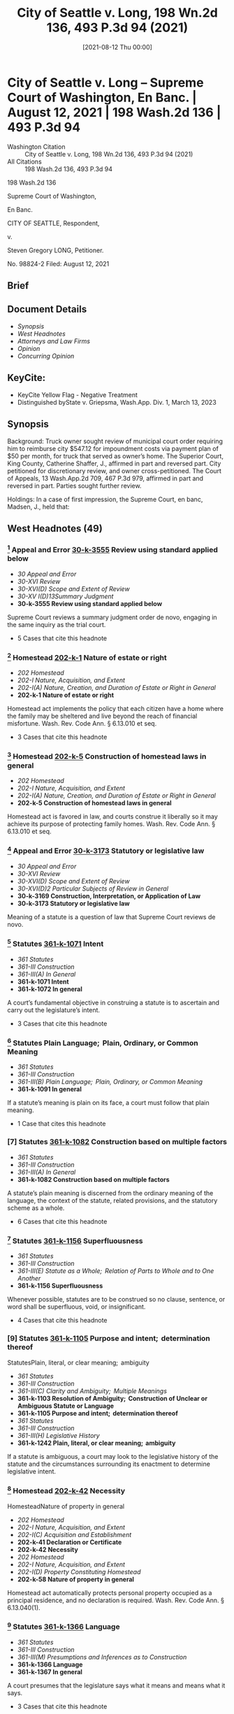 #+title:      City of Seattle v. Long, 198 Wn.2d 136, 493 P.3d 94 (2021)
#+date:       [2021-08-12 Thu 00:00]
#+filetags:   :case:law:
#+identifier: 20210812T000001

* City of Seattle v. Long -- Supreme Court of Washington, En Banc. | August 12, 2021 | 198 Wash.2d 136 | 493 P.3d 94

- Washington Citation :: City of Seattle v. Long, 198 Wn.2d 136, 493 P.3d 94 (2021)
- All Citations :: 198 Wash.2d 136, 493 P.3d 94


                           198 Wash.2d 136

                     Supreme Court of Washington,

                               En Banc.

                     CITY OF SEATTLE, Respondent,

                                  v.

                   Steven Gregory LONG, Petitioner.

                             No. 98824-2
                        Filed: August 12, 2021
** Brief

** Document Details

- [[*Synopsis][Synopsis]]
- [[*West Headnotes (49)][West Headnotes]]
- [[*Attorneys and Law Firms][Attorneys and Law Firms]]
- [[*Opinion][Opinion]]
- [[*Concurring Opinion][Concurring Opinion]]

** KeyCite:

- KeyCite Yellow Flag - Negative Treatment
- Distinguished byState v. Griepsma, Wash.App. Div. 1, March 13, 2023

** Synopsis

Background: Truck owner sought review of municipal court order requiring him to reimburse city $547.12 for impoundment costs via payment plan of $50 per month, for truck that served as owner’s home. The Superior Court, King County, Catherine Shaffer, J., affirmed in part and reversed part. City petitioned for discretionary review, and owner cross-petitioned. The Court of Appeals, 13 Wash.App.2d 709, 467 P.3d 979, affirmed in part and reversed in part. Parties sought further review.

Holdings: In a case of first impression, the Supreme Court, en banc, Madsen, J., held that:

[1] truck automatically qualified as a homestead;

[2] homestead claim was premature;

[3] impoundment did not violate state constitutional provision protecting against unwarranted government intrusions into private affairs;

[4] impoundment and associated costs were partially punitive and thus constituted fines;

[5] a court considering whether a fine is constitutionally excessive should consider a person’s ability to pay; and

[6] payment plan as imposed violated excessive fines clause.

Affirmed in part and reversed in part.

González, C.J., filed concurring opinion.

Procedural Posture(s): Petition for Discretionary Review; On Appeal; Motion for Summary Judgment.

** West Headnotes (49)

*** [1] Appeal and Error  [[1: 30-k-3555][30-k-3555]]  Review using standard applied below

- /30 Appeal and Error/
- /30-XVI Review/
- /30-XVI(D) Scope and Extent of Review/
- /30-XV I(D)13Summary Judgment/
- *30-k-3555 Review using standard applied below*

Supreme Court reviews a summary judgment order de novo, engaging in the same inquiry as the trial court.

- 5 Cases that cite this headnote

*** [2] Homestead  [[2: 202-k-1][202-k-1]]  Nature of estate or right

- /202 Homestead/
- /202-I Nature, Acquisition, and Extent/
- /202-I(A) Nature, Creation, and Duration of Estate or Right in General/
- *202-k-1 Nature of estate or right*

Homestead act implements the policy that each citizen have a home where the family may be sheltered and live beyond the reach of financial misfortune. Wash. Rev. Code Ann. § 6.13.010 et seq.

- 3 Cases that cite this headnote

*** [3] Homestead  [[3: 202-k-5][202-k-5]]  Construction of homestead laws in general

- /202 Homestead/
- /202-I Nature, Acquisition, and Extent/
- /202-I(A) Nature, Creation, and Duration of Estate or Right in General/
- *202-k-5 Construction of homestead laws in general*

Homestead act is favored in law, and courts construe it liberally so it may achieve its purpose of protecting family homes. Wash. Rev. Code Ann. § 6.13.010 et seq.

*** [4] Appeal and Error  [[4: 30-k-3173][30-k-3173]]  Statutory or legislative law

- /30 Appeal and Error/
- /30-XVI Review/
- /30-XVI(D) Scope and Extent of Review/
- /30-XVI(D)2 Particular Subjects of Review in General/
- *30-k-3169 Construction, Interpretation, or Application of Law*
- *30-k-3173 Statutory or legislative law*

Meaning of a statute is a question of law that Supreme Court reviews de novo.

*** [5] Statutes  [[5: 361-k-1071][361-k-1071]]  Intent

- /361 Statutes/
- /361-III Construction/
- /361-III(A) In General/
- *361-k-1071 Intent*
- *361-k-1072 In general*

A court’s fundamental objective in construing a statute is to ascertain and carry out the legislature’s intent.

- 3 Cases that cite this headnote

*** [6] Statutes Plain Language;  Plain, Ordinary, or Common Meaning

- /361 Statutes/
- /361-III Construction/
- /361-III(B) Plain Language;  Plain, Ordinary, or Common Meaning/
- *361-k-1091 In general*

If a statute’s meaning is plain on its face, a court must follow that plain meaning.

- 1 Case that cites this headnote

*** [7] Statutes  [[7: 361-k-1082][361-k-1082]]  Construction based on multiple factors

- /361 Statutes/
- /361-III Construction/
- /361-III(A) In General/
- *361-k-1082 Construction based on multiple factors*

A statute’s plain meaning is discerned from the ordinary meaning of the language, the context of the statute, related provisions, and the statutory scheme as a whole.

- 6 Cases that cite this headnote

*** [8] Statutes  [[8: 361-k-1156][361-k-1156]]  Superfluousness

- /361 Statutes/
- /361-III Construction/
- /361-III(E) Statute as a Whole;  Relation of Parts to Whole and to One Another/
- *361-k-1156 Superfluousness*

Whenever possible, statutes are to be construed so no clause, sentence, or word shall be superfluous, void, or insignificant.

- 4 Cases that cite this headnote

*** [9] Statutes  [[9: 361-k-1105][361-k-1105]]  Purpose and intent;  determination thereof
StatutesPlain, literal, or clear meaning;  ambiguity

- /361 Statutes/
- /361-III Construction/
- /361-III(C) Clarity and Ambiguity;  Multiple Meanings/
- *361-k-1103 Resolution of Ambiguity;  Construction of Unclear or Ambiguous Statute or Language*
- *361-k-1105 Purpose and intent;  determination thereof*
- /361 Statutes/
- /361-III Construction/
- /361-III(H) Legislative History/
- *361-k-1242 Plain, literal, or clear meaning;  ambiguity*

If a statute is ambiguous, a court may look to the legislative history of the statute and the circumstances surrounding its enactment to determine legislative intent.

*** [10] Homestead  [[10: 202-k-42][202-k-42]]  Necessity
HomesteadNature of property in general

- /202 Homestead/
- /202-I Nature, Acquisition, and Extent/
- /202-I(C) Acquisition and Establishment/
- *202-k-41 Declaration or Certificate*
- *202-k-42 Necessity*
- /202 Homestead/
- /202-I Nature, Acquisition, and Extent/
- /202-I(D) Property Constituting Homestead/
- *202-k-58 Nature of property in general*

Homestead act automatically protects personal property occupied as a principal residence, and no declaration is required. Wash. Rev. Code Ann. § 6.13.040(1).

*** [11] Statutes  [[11: 361-k-1366][361-k-1366]]  Language

- /361 Statutes/
- /361-III Construction/
- /361-III(M) Presumptions and Inferences as to Construction/
- *361-k-1366 Language*
- *361-k-1367 In general*

A court presumes that the legislature says what it means and means what it says.

- 3 Cases that cite this headnote

*** [12] Statutes  [[12: 361-k-1375][361-k-1375]]  Similarity or difference

- /361 Statutes/
- /361-III Construction/
- /361-III(M) Presumptions and Inferences as to Construction/
- *361-k-1372 Statute as a Whole;  Relation of Parts to Whole and to One Another*
- *361-k-1375 Similarity or difference*

When the legislature uses two different terms in the same statute, a court presumes the legislature intends the terms to have different meanings.

*** [13] Homestead  [[13: 202-k-42][202-k-42]]  Necessity
HomesteadNature of property in general

- /202 Homestead/
- /202-I Nature, Acquisition, and Extent/
- /202-I(C) Acquisition and Establishment/
- *202-k-41 Declaration or Certificate*
- *202-k-42 Necessity*
- /202 Homestead/
- /202-I Nature, Acquisition, and Extent/
- /202-I(D) Property Constituting Homestead/
- *202-k-58 Nature of property in general*

Truck that served as owner’s home and that was impounded by city for parking infraction automatically qualified as a homestead without need for owner to file a declaration. Wash. Rev. Code Ann. § 6.13.040(1).

*** [14] Homestead  [[14: 202-k-197][202-k-197]]  Contest and determination of claim

- /202 Homestead/
- /202-V Protection and Enforcement of Rights/
- *202-k-197 Contest and determination of claim*

Truck owner’s homestead claim seeking shield against attachment, execution, or forced sale of his truck that served as his home and that was impounded by city for parking infraction was premature, where city did not seek to collect on owner’s debt in the form of impoundment costs for which magistrate set up payment plan to reimburse city. Wash. Rev. Code Ann. §§ 6.13.030, 6.13.070.

*** [15] Creditors’ Remedies Particular Remedies--Execution

- /108 HCreditors’ Remedies/
- /108H-VI Particular Remedies--Execution/
- /108H-VI(A) In General/
- *108H-k-321 In general*

An “execution” is a judicial mode of obtaining the debt recovered by judgment such as a lien.

*** [16] Creditors’ Remedies  [[16: 108H-k-322][108H-k-322]]  Particular forms of execution

- /108 HCreditors’ Remedies/
- /108H-VI Particular Remedies--Execution/
- /108H-VI(A) In General/
- *108H-k-322 Particular forms of execution*

A “forced sale” is a nonconsensual sale to recover a debt.

*** [17] Homestead  [[17: 202-k-5][202-k-5]]  Construction of homestead laws in general

- /202 Homestead/
- /202-I Nature, Acquisition, and Extent/
- /202-I(A) Nature, Creation, and Duration of Estate or Right in General/
- *202-k-5 Construction of homestead laws in general*

Homestead act operates as a shield to protect against creditors’ actions; it is not a sword to prevent such actions in the first instance. Wash. Rev. Code Ann. § 6.13.010 et seq.

*** [18] Homestead  [[18: 202-k-61][202-k-61]]  Amount or Extent

- /202 Homestead/
- /202-I Nature, Acquisition, and Extent/
- /202-I(D) Property Constituting Homestead/
- *202-k-61 Amount or Extent*
- *202-k-62 In general*

A “debt” contemplated by homestead act’s shield against attachment, execution, or forced sale for the debts of the owner is determined at adjudication. Wash. Rev. Code Ann. §§ 6.13.030, 6.13.070.

*** [19] Appeal and Error  [[19: 30-k-169][30-k-169]]  Necessity of presentation in general

- /30 Appeal and Error/
- /30-V Presentation and Reservation in Lower Court of Grounds of Review/
- /30-V(A) Issues and Questions in Lower Court/
- *30-k-169 Necessity of presentation in general*

Generally, a party waives the right to raise an issue on appeal that was not raised before the trial court.

- 1 Case that cites this headnote

*** [20] Appeal and Error  [[20: 30-k-170(2)][30-k-170(2)]]  Constitutional questions

- /30 Appeal and Error/
- /30-V Presentation and Reservation in Lower Court of Grounds of Review/
- /30-V(A) Issues and Questions in Lower Court/
- *30-k-170 Nature or Subject-Matter of Issues or Questions*
- *30-k-170(2) Constitutional questions*

To obtain review of unpreserved error on the basis that it is manifest error affecting a constitutional right, an appellant must show (1) the error is manifest and (2) the error is truly of constitutional dimension. Wash. R. App. P. 2.5(a).

- 3 Cases that cite this headnote

*** [21] Appeal and Error  [[21: 30-k-170(2)][30-k-170(2)]]  Constitutional questions

- /30 Appeal and Error/
- /30-V Presentation and Reservation in Lower Court of Grounds of Review/
- /30-V(A) Issues and Questions in Lower Court/
- *30-k-170 Nature or Subject-Matter of Issues or Questions*
- *30-k-170(2) Constitutional questions*

In determining whether an unpreserved error may be reviewed on the basis that it is manifest error affecting a constitutional right, a reviewing court looks to the asserted claim and assesses whether, if correct, it implicates a constitutional interest. Wash. R. App. P. 2.5(a).

- 2 Cases that cite this headnote

*** [22] Appeal and Error  [[22: 30-k-170(2)][30-k-170(2)]]  Constitutional questions

- /30 Appeal and Error/
- /30-V Presentation and Reservation in Lower Court of Grounds of Review/
- /30-V(A) Issues and Questions in Lower Court/
- *30-k-170 Nature or Subject-Matter of Issues or Questions*
- *30-k-170(2) Constitutional questions*

Whether an error is manifest under rule providing for review of unpreserved manifest error affecting a constitutional right requires a showing of actual prejudice. Wash. R. App. P. 2.5(a).

- 3 Cases that cite this headnote

*** [23] Search, Seizure, and Arrest  [[23: 349-k-488][349-k-488]]  Persons and Personal Effects in General

- /349 Search, Seizure, and Arrest/
- /349-II Searches and Seizures in General/
- /349-II(C) Persons, Places, and Things Protected/
- *349-k-488 Persons and Personal Effects in General*
- *349-k-489 In general*
- /(Formerly 349k26 Searches and Seizures)/

A two-step analysis applies to determine the existence of a violation of state constitutional provision protecting against unwarranted government intrusions into private affairs, with a court first determining whether the action complained of disturbs one’s private affairs, and, if so, then determining whether authority of law justifies the intrusion. Wash. Const. art. 1, § 7.

*** [24] Search, Seizure, and Arrest  [[24: 349-k-1767][349-k-1767]]  Validity; reasonableness

- /349 Search, Seizure, and Arrest/
- /349-XI Judicial Review or Determination/
- /349-XI(C) Presumptions, Inferences, and Burden of Proof/
- *349-k-1765 Warrantless Searches in General*
- *349-k-1767 Validity; reasonableness*
- /(Formerly 349k24 Searches and Seizures)/

Warrantless seizures are per se unreasonable. Wash. Const. art. 1, § 7.

*** [25] Search, Seizure, and Arrest  [[25: 349-k-1767][349-k-1767]]  Validity; reasonableness

- /349 Search, Seizure, and Arrest/
- /349-XI Judicial Review or Determination/
- /349-XI(C) Presumptions, Inferences, and Burden of Proof/
- *349-k-1765 Warrantless Searches in General*
- *349-k-1767 Validity; reasonableness*
- /(Formerly 349k192.1 Searches and Seizures)/

State bears the burden of demonstrating that a warrantless seizure falls into a narrow exception to the rule that warrantless seizures are per se unreasonable. Wash. Const. art. 1, § 7.

- 1 Case that cites this headnote

*** [26] Search, Seizure, and Arrest  [[26: 349-k-445][349-k-445]]  Vehicles

- /349 Search, Seizure, and Arrest/
- /349-II Searches and Seizures in General/
- /349-II(B) What Constitutes Search or Seizure/
- *349-k-440 Particular Cases and Contexts in General*
- *349-k-445 Vehicles*
- /(Formerly 349k18 Searches and Seizures)/

Impounding a car is a “seizure” under the State Constitution. Wash. Const. art. 1, § 7.

*** [27] Search, Seizure, and Arrest  [[27: 349-k-661][349-k-661]]  Impoundment and Inventory

- /349 Search, Seizure, and Arrest/
- /349-II Searches and Seizures in General/
- /349-II(E) Grounds and Scope/
- /349-II(E)2 Particular Cases and Contexts/
- *349-k-650 Motor Vehicles*
- *349-k-661 Impoundment and Inventory*
- *349-k-661(1) In general*
- /(Formerly 48Ak349.5(12))/

A vehicle may be lawfully impounded in the course of enforcing traffic regulations if the driver committed a traffic offense for which the legislature has expressly authorized impoundment.

*** [28] Search, Seizure, and Arrest  [[28: 349-k-661][349-k-661]]  Impoundment and Inventory

- /349 Search, Seizure, and Arrest/
- /349-II Searches and Seizures in General/
- /349-II(E) Grounds and Scope/
- /349-II(E)2 Particular Cases and Contexts/
- *349-k-650 Motor Vehicles*
- *349-k-661 Impoundment and Inventory*
- *349-k-661(1) In general*
- /(Formerly 349k66 Searches and Seizures)/

If no probable cause exists to seize a vehicle and a reasonable alternative to impoundment exists, it is unreasonable to impound the vehicle. Wash. Const. art. 1, § 7.

*** [29] Search, Seizure, and Arrest  [[29: 349-k-555][349-k-555]]  Reasonableness in general

- /349 Search, Seizure, and Arrest/
- /349-II Searches and Seizures in General/
- /349-II(E) Grounds and Scope/
- /349-II(E)1 In General/
- *349-k-555 Reasonableness in general*
- /(Formerly 349k23 Searches and Seizures)/

Reasonableness of a search or seizure is decided in light of the facts of the case, and a police officer must consider reasonable alternatives. Wash. Const. art. 1, § 7.

- 1 Case that cites this headnote

*** [30] Search, Seizure, and Arrest  [[30: 349-k-661][349-k-661]]  Impoundment and Inventory

- /349 Search, Seizure, and Arrest/
- /349-II Searches and Seizures in General/
- /349-II(E) Grounds and Scope/
- /349-II(E)2 Particular Cases and Contexts/
- *349-k-650 Motor Vehicles*
- *349-k-661 Impoundment and Inventory*
- *349-k-661(1) In general*
- /(Formerly 349k66 Searches and Seizures)/

Impoundment of a vehicle is lawful under state constitutional provision protecting against unwarranted government intrusions into private affairs only if, in the judgment of the impounding officer, it is reasonable under the circumstances and there are no reasonable alternatives. Wash. Const. art. 1, § 7.

- 1 Case that cites this headnote

*** [31] Automobiles  [[31: 48A-k-12][48A-k-12]]  Parking or standing

- /48 AAutomobiles/
- /48A-I Control, Regulation, and Use in General/
- *48A-k-12 Parking or standing*

Impoundment of truck for parking infraction after city posted notice of violation of 72-hour parking ordinance did not violate state constitutional provision protecting against unwarranted government intrusions into private affairs, where truck owner told officers his truck was in need of repairs and could not be driven, even though owner used truck as his home and did not have access to it for 21 days. Wash. Const. art. 1, § 7.

*** [32] Homestead  [[32: 202-k-5][202-k-5]]  Construction of homestead laws in general

- /202 Homestead/
- /202-I Nature, Acquisition, and Extent/
- /202-I(A) Nature, Creation, and Duration of Estate or Right in General/
- *202-k-5 Construction of homestead laws in general*

A vehicle owner can object to impoundment of vehicle that is his or her home and the payment of fees, but the homestead act is not a sword to prevent impoundment. Wash. Rev. Code Ann. §§ 6.13.030, 6.13.070.

*** [33] Homestead  [[33: 202-k-197][202-k-197]]  Contest and determination of claim

- /202 Homestead/
- /202-V Protection and Enforcement of Rights/
- *202-k-197 Contest and determination of claim*

Homestead protections are resolved upon enforcement, not issuance, of a parking ticket or impoundment of a vehicle that is the owner’s home. Wash. Rev. Code Ann. §§ 6.13.030, 6.13.070.

*** [34] Appeal and Error  [[34: 30-k-755][30-k-755]]  Necessity
Constitutional LawRelation to Constitutions of Other Jurisdictions

- /30 Appeal and Error/
- /30-XII Briefs/
- *30-k-755 Necessity*
- /92 Constitutional Law/
- /92-V Construction and Operation of Constitutional Provisions/
- /92-V(A) General Rules of Construction/
- *92-k-616 Relation to Constitutions of Other Jurisdictions*
- *92-k-617 In general*

When a party urges a different or more protective interpretation under the State Constitution for the first time, the Supreme Court expects supportive briefing, particularly when the language of that provision is identical to the federal constitutional provision.

- 1 Case that cites this headnote

*** [35] Fines  [[35: 174-k-1.3][174-k-1.3]]  Excessive fines

- /174 Fines/
- *174-k-1.3 Excessive fines*

The excessive fines clause limits the government’s power to extract payments, whether in cash or in kind, as punishment for some offense. U.S. Const. Amend. 8; Wash. Const. art. 1, § 14.

- 7 Cases that cite this headnote

*** [36] Fines  [[36: 174-k-1.3][174-k-1.3]]  Excessive fines

- /174 Fines/
- *174-k-1.3 Excessive fines*

A qualifying “fine” under the excessive fines clause is a payment to a sovereign as punishment for some offense. U.S. Const. Amend. 8; Wash. Const. art. 1, § 14.

- 4 Cases that cite this headnote

*** [37] Fines  [[37: 174-k-1.3][174-k-1.3]]  Excessive fines

- /174 Fines/
- *174-k-1.3 Excessive fines*

To trigger the excessive fines clause, a sanction must be a fine and it must be excessive. U.S. Const. Amend. 8; Wash. Const. art. 1, § 14.

- 16 Cases that cite this headnote

*** [38] Fines  [[38: 174-k-1.3][174-k-1.3]]  Excessive fines

- /174 Fines/
- *174-k-1.3 Excessive fines*

Qualifying fines under the excessive fines clause must be at least partially punitive. U.S. Const. Amend. 8; Wash. Const. art. 1, § 14.

- 12 Cases that cite this headnote

*** [39] Fines  [[39: 174-k-1.3][174-k-1.3]]  Excessive fines

- /174 Fines/
- *174-k-1.3 Excessive fines*

First step in an excessive fines inquiry is whether the state action is punishment, and the second inquiry is whether the fine is constitutionally excessive. U.S. Const. Amend. 8; Wash. Const. art. 1, § 14.

- 1 Case that cites this headnote

*** [40] Appeal and Error  [[40: 30-k-3722][30-k-3722]]  Constitutional Rights, Civil Rights, and Discrimination in General

- /30 Appeal and Error/
- /30-XVI Review/
- /30-XVI(D) Scope and Extent of Review/
- /30-XV I(D)22Substantive Matters/
- *30-k-3722 Constitutional Rights, Civil Rights, and Discrimination in General*
- *30-k-3723 In general*

The question of whether a fine is constitutionally excessive is subject to de novo review. U.S. Const. Amend. 8; Wash. Const. art. 1, § 14.

- 2 Cases that cite this headnote

*** [41] Automobiles  [[41: 48A-k-12][48A-k-12]]  Parking or standing
FinesExcessive fines

- /48 AAutomobiles/
- /48A-I Control, Regulation, and Use in General/
- *48A-k-12 Parking or standing*
- /174 Fines/
- *174-k-1.3 Excessive fines*

Impoundment and associated costs for truck that had a parking infraction were partially punitive and thus constituted fines under excessive fines clause, even though owner retrieved truck and costs were intended to reimburse city for towing and storage fees, where costs were imposed only as a result of the impoundment, which city code characterized as a penalty. U.S. Const. Amend. 8; Wash. Const. art. 1, § 14.

- 3 Cases that cite this headnote

*** [42] Courts  [[42: 106-k-97][106-k-97]]  Decisions of United States Courts as Authority in State Courts

- /106 Courts/
- /106-II Establishment, Organization, and Procedure/
- /106-II(G) Rules of Decision/
- *106-k-88 Previous Decisions as Controlling or as Precedents*
- *106-k-97 Decisions of United States Courts as Authority in State Courts*
- *106-k-97(1) In general*

On federal constitutional questions, the state Supreme Court is bound only by decisions of the United States Supreme Court.

- 1 Case that cites this headnote

*** [43] Fines  [[43: 174-k-1.3][174-k-1.3]]  Excessive fines

- /174 Fines/
- *174-k-1.3 Excessive fines*

Touchstone of constitutional inquiry under excessive fines clause is principle of proportionality; the amount of the forfeiture must bear some relationship to the gravity of the offense that it is designed to punish. U.S. Const. Amend. 8; Wash. Const. art. 1, § 14.

- 1 Case that cites this headnote

*** [44] Fines  [[44: 174-k-1.3][174-k-1.3]]  Excessive fines

- /174 Fines/
- *174-k-1.3 Excessive fines*

A fine violates the excessive fines clause if it is grossly disproportional to the gravity of a defendant’s offense. U.S. Const. Amend. 8; Wash. Const. art. 1, § 14.

- 8 Cases that cite this headnote

*** [45] Fines  [[45: 174-k-1.3][174-k-1.3]]  Excessive fines

- /174 Fines/
- *174-k-1.3 Excessive fines*

Test to determine whether a fine is grossly disproportional in violation of excessive fines clause includes: (1) nature and extent of crime, (2) whether violation was related to other illegal activities, (3) other penalties that may be imposed for violation, and (4) extent of harm caused. U.S. Const. Amend. 8; Wash. Const. art. 1, § 14.

- 8 Cases that cite this headnote

*** [46] Fines  [[46: 174-k-1.3][174-k-1.3]]  Excessive fines

- /174 Fines/
- *174-k-1.3 Excessive fines*

Excessiveness a fine concerns more than just an offense itself; it also includes consideration of an offender’s circumstances. U.S. Const. Amend. 8; Wash. Const. art. 1, § 14.

- 1 Case that cites this headnote

*** [47] Fines  [[47: 174-k-1.3][174-k-1.3]]  Excessive fines

- /174 Fines/
- *174-k-1.3 Excessive fines*

Central tenet of the excessive fines clause is to protect individuals against fines so oppressive as to deprive them of their livelihood. U.S. Const. Amend. 8; Wash. Const. art. 1, § 14.

- 2 Cases that cite this headnote

*** [48] Fines  [[48: 174-k-1.3][174-k-1.3]]  Excessive fines

- /174 Fines/
- *174-k-1.3 Excessive fines*

A court considering whether a fine is constitutionally excessive should consider a person’s ability to pay. U.S. Const. Amend. 8; Wash. Const. art. 1, § 14.

- 2 Cases that cite this headnote

*** [49] Automobiles  [[49: 48A-k-12][48A-k-12]]  Parking or standing
FinesExcessive fines

- /48 AAutomobiles/
- /48A-I Control, Regulation, and Use in General/
- *48A-k-12 Parking or standing*
- /174 Fines/
- *174-k-1.3 Excessive fines*

City’s impoundment of truck for parking infraction and $547.12 payment plan of $50 per month for impoundment costs were unconstitutionally excessive for truck owner who used truck as residence, where nature of offense was a civil parking infraction that carried a $44 fine, city suspended enforcement of the 72-hour parking violation during COVID-19 pandemic signaling that city viewed violation as a relatively minor offense, there was no evidence that the infraction was related to any other criminal activity, truck was not parked in residential area or area of hot demand for city vehicles, owner made at most $700 per month, owner was attempting to save for apartment to move himself out of homelessness, and owner could not access his tools for work as general tradesman during impoundment. U.S. Const. Amend. 8; Wash. Const. art. 1, § 14.

- 1 Case that cites this headnote

*** West Codenotes
Prior Version Recognized as Unconstitutional
Wash. Rev. Code Ann. §§ 46.55.350, 46.55.360

<<**97>> Appeal from King County Superior Court, Docket No: 17-2-15099-1, Honorable Catherine D. Shaffer, Judge
** Attorneys and Law Firms

- James Elliot Lobsenz, Carney Badley Spellman, Alison Sophia Bilow, Columbia Legal Services, Seattle, WA, for Petitioner.
- Erica Franklin, Seattle City Attorney’s Office, Robert Bertelson Mitchell Jr., Aaron Edward Millstein, K&L Gates LLP, Seattle, WA, Michael Jordan Thompson, Attorney at Law, Polson, MT, for Respondent.
- Thomas E. WeaverJr., Attorney at Law, Bremerton, WA, for Amicus Curiae on behalf of Wa Association of Criminal Defense Lawyers.
- William R. Maurer, Institute For Justice, Seattle, WA, for Amici Curiae on behalf of Institute for Justice, Southern Poverty Law Center, Oregon Law Center, Equal Justice Under Law, Policy Advocacy Clinic, MacArthur Justice Center.
- William R. Maurer, Institute For Justice, Seattle, WA, Lisa Foster, Fines and Fees Justice Center, New York, NY, for Amicus Curiae on behalf of Fines and Fees Justice Center.
- Nancy Lynn Talner, Breanne Schuster, American Civil Liberties Union of Washington, Julia Mizutani, Attorney at Law, Seattle, WA, for Amicus Curiae on behalf of Aclu of Washington.
- Alexandria Marie Hohman, The Washington Defender Association, Seattle, WA, for Amicus Curiae on behalf of Washington Defender Association.
- Ann Marie Logerfo, Logerfo Garella, PLLC, Seattle, WA, for Amicus Curiae on behalf of Interfaith Task Force On Homelessness.
- Sara Rankin, Homeless Rights Advocacy Project, Seattle, WA, for Amicus Curiae on behalf of Homeless Rights Advocacy Project.
- Tristia Bauman, National Law Center on Homelessness, Washington, DC, for Amicus Curiae on behalf of National Law Center On Homelessness and Poverty.
- Kymberly Kathryn Evanson, Pacifica Law Group LLP, Seattle, WA, for Amicus Curiae on behalf of International Municipal Lawyers Association.
- Kimberly Noel Gordon, Law Offices of Gordon & Saunders PLLC, Seattle, WA, Marsha L. Levick, Jessica Feierman, Lindsey E. Smith, Juvenile Law Center, Philadelphia, PA, for Amicui Curiae on behalf of Juvenile Law Center, African American Juvenile Justice Project, Center for Children and Youth Justice, Children and Family Justice Center, Civitas Childlaw Center, COAlition for Juvenile Justice, Justice Policy Institute, Legal Counsel for Youth and Children, National Center for Youth Law, National Juvenile Defender Center, National Juvenile Justice Network, Public Counsel, Teamchild, UC Berkeley School of Law Policy Advocacy Clinic, W. Haywood Burns Institute, Youth Advocate Programs, Inc., Youth Correctional Leaders for Justice.
- Todd Maybrown, Allen Hansen Maybrown & Offenbecher, PS, Seattle, WA, for Amici Curiae on behalf of Professor Alexes Phd Harris, Professor Mary Phd Pattillo.
- Carrie Suzanne Graf, Northwest Justice Project, Olympia, WA, Scott Crain, Northwest Justice Project, Seattle, WA, for Amicus Curiae on behalf of Northwest Justice Project.
- Amanda Nicole Martin, Northwest Consumer Law Center, Seattle, WA, for Amicus Curiae on behalf of Northwest Consumer Law Center.
- Daniel G Lloyd, Vancouver City Attorney’s Office, Vancouver, WA, Duncan McGehee Greene, Van Ness Feldman LLP, Seattle, WA, for Amicus Curiae on behalf of Washington State Association of Municipal Attorneys.
- Prachi Vipinchandra Dave, Public Defender Association, Rebecca Charney Fish, Catherine A Bentley, Attorneys at Law, Seattle, WA, for Amicus Curiae on behalf of Public Defender Association.
- Toby James Marshall, Terrell Marshall Law Group PLLC, Seattle, WA, Leslie A. Bailey, Brian Hardingham, John He, Public Justice, PC, Oakland, CA, for Amicus Curiae on behalf of Public Justice.
- Mary B. McCord, Seth Wayne, Institute for Constitutional Advocacy, Washington, DC, for Amicus Curiae on behalf of Institute for Constitutional Advocacy and Protection.
- Claudia Wilner, Linda Morris, Nat. Center for Law & Eco Justice, New York, NY, for Amicus Curiae on behalf of National Center for Law and Econimic Justice.
- John W. Whitehead, Douglas R. McKusick, Rutherford Institute, Charlottesville, VA, for Amicus Curiae on behalf of Rutherford Institute.

** Opinion

MADSEN, J.

<<**99>> <<*142>> ¶1 Steven Gregory Long parked his truck on property owned by the city of Seattle for more than 72 hours, violating Seattle Municipal Code (SMC) 11.72.440(B). For this civil infraction, a city-contracted towing company impounded Long’s truck. Long contested the infraction and eventually agreed to a payment plan to reimburse the city for the costs of the impoundment. He now argues, among other things, that the impoundment violated Washington’s homestead act, ch. 6.13 RCW, and the federal excessive fines clause. For the reasons discussed below, we affirm in part and reverse in part.

*** BACKGROUND

¶2 In 2016, Long was living in his truck. Long, then a 56-year-old member of the Confederated Salish and Kootenai <<*143>> Tribes of the Flathead Nation, worked as a general tradesman and stored work tools as well as personal items in his vehicle. One day, Long was driving to an appointment when the truck began making “grinding” noises. On July 5, 2016, Long parked in a gravel lot owned by the city of Seattle. Long stayed on the property for the next three months.

¶3 On October 5, 2016, police alerted Long that he was violating the SMC by parking in one location for more than 72 hours. SMC 11.72.440(B). Long claims he told the officers that he lived in the truck. Later that day, a parking enforcement officer posted a 72-hour notice on the truck, noting it would be impounded if not moved at least one city block. SMC 11.30.060. Long did not move the truck. While Long was at work on October 12, 2016, a city-contracted company towed his truck. Without it, Long slept outside on the ground before seeking shelter nearby to escape the rain and wind.

¶4 Long requested a hearing to contest the parking infraction. SMC 11.30.120 (vehicle owner may request a hearing in municipal court to contest an impoundment). At the November 2, 2016 impoundment hearing, Long reiterated that he lived in his truck and kept all of his work tools in it. The magistrate found that Long had parked illegally, but the magistrate waived the $44.00 ticket, reduced the impoundment charges from $946.61 to $547.12, and added a $10.00 administrative fee. SMC 11.31.121 (violating the 72-hour rule is a “parking infraction” subject to $44.00 fine).[fn:1] The magistrate drafted a payment plan requiring Long to pay $50.00 per month.[fn:2] Long felt “forced” to agree or risk losing his truck at a public auction. Clerk’s Papers (CP) at 109.

[fn:1] The parties do not dispute that the impound charges for Long’s truck totaled $946.61. In municipal court, however, the fee was stated as $917.57. Regardless of this total, Long was ordered to pay $547.12, which he argues is unconstitutionally excessive.

[fn:2] Default under the payment plan would not have subjected the vehicle to forfeiture but could result in late charges and collection efforts.

<<*144>> ¶5 Long appealed the magistrate’s findings. Though he did not contest that the truck was parked illegally, Long argued that the impoundment violated the state and federal excessive fines clauses, substantive due process, and the homestead act. Long moved for summary judgment, which the municipal court denied.

¶6 On a RALJ appeal, the superior court affirmed and reversed in part: it rejected the substantive due process claim, and it held that the impoundment costs were unconstitutionally excessive under the federal constitution and that the payment plan violated the homestead act. The court concluded that the impoundment itself did not violate the Eighth Amendment to the United States Constitution.

¶7 The parties then sought review at the Court of Appeals. In a published decision, the court concluded that the payment plan was invalid under the homestead act and rejected the constitutional argument that the impoundment and associated costs were excessive. City of Seattle v. Long, 13 Wash. App. 2d 709, 467 P.3d 979 (2020). The court also held that Long failed to show the impoundment was unlawful pursuant to article I, section 7 of the Washington State Constitution, <<**100>> declining to review it for the first time on appeal. Id. at 733-35, 467 P.3d 979.

¶8 Long sought review here of the excessive fines and the article I, section 7 issues. Pet. for Review at 4-5, 8-18. Seattle cross petitioned, raising the homestead act as a contingent issue. Answer to Pet. for Review at 16-20. We granted review of all three.[fn:3] Order, <<*145>> No. 98824-2 (Wash. Dec. 2, 2020). Numerous amici curiae have filed briefs in support of Long, including the Institute for Justice, Public Justice, the American Civil Liberties Union (ACLU) of Washington, Northwest Justice Project, Juvenile Law Center, and Professors Alexes Harris and Mary Pattillo. Two amici contributed briefs in support of Seattle: the International Municipal Lawyers Association and the Washington Association of Municipal Attorneys.[fn:4]

[fn:3] Seattle argues that Long is not an aggrieved party and that the case is moot because he retrieved his truck and the Court of Appeals affirmed the voided payment plan. Answer to Pet. for Review at 5; RAP 3.1. Long counters that Seattle can still impose towing costs because the Court of Appeals eliminated only the storage costs; it did not preclude the city from “charging a vehicle owner for costs associated with the towing and impounding of a vehicle.” Long, 13 Wash. App. 2d at 715, 467 P.3d 979; Pet’r’s Reply Br. at 8. Further, Long contends the case meets the exception to mootness due to the public nature of the issue, the need to provide future guidance, and the likelihood that the issue will reoccur. Pet’r’s Reply Br. at 8-9 (citing In re Eaton, 110 Wash.2d 892, 895, 757 P.2d 961 (1988)). Long is correct that the excessive fines clause issue is public, arising in other jurisdictions, e.g., Pimentel v. City of Los Angeles, 966 F.3d 934 (9th Cir. 2020) (remanding case to determine whether parking fines were constitutionally excessive), and likely to reoccur considering the large population of persons living in vehicles. See Mem. of Amici Curiae in Supp. of Review at 3 (close to 12,000 people are homeless in Seattle/King County with more than 2,700 living in their vehicles). As a technical matter, we did not grant review of the standing issue. Our order grants Long’s petition and the “issue contingently raised in the answer,” that is, the homestead act. See Order, No. 98824-2 (Wash. Dec. 2, 2020) (emphasis added); Answer to Pet. for Review at 16-20. Even assuming the case is moot, Long persuasively shows the issues should be considered.

[fn:4] This list does not include all amici curiae that have submitted briefing in this court. We refer only to first amici author listed on the briefing.

*** ANALYSIS

[1] <<1: 30-k-3555>>¶9 We review a summary judgment order de novo, engaging in the same inquiry as the trial court. Highline Sch. Dist. No. 401 v. Port of Seattle, 87 Wash.2d 6, 15, 548 P.2d 1085 (1976). Summary judgment is proper if the record shows “no genuine issue as to any material fact” and the “moving party is entitled to a judgment as a matter of law.” CR 56(c). The parties do not appear to contest the facts in this case.

**** I. The Homestead Act

¶10 A “uniquely American contribution” to real property law, homestead exemptions are based on the notion that citizens should have a home where family is sheltered and living beyond the reach of financial misfortune and the demands of certain classes of creditors. George L. Haskins, Homestead Exemptions, 63 HARV. L. REV. 1289, 1289 (1950); Charless & Blow v. Lamberson, 1 Iowa 435, 439 (1855); see  <<*146>> also Paul Goodman, The Emergence of Homestead Exemption in the United States: Accommodation and Resistance to the Market Revolution, 1840-1880, 80 J. AM. HIST. 470, 470 (1993). States began enacting homestead laws in the 19th century in order to provide security in an increasingly volatile American economy. Goodman, supra, at 470. Prior to these laws, the United States experienced financial panics that caused unemployment, bankruptcy, and loss of the family home. Id. at 471.

¶11 Texas enacted the first homestead exemption in 1839. MacKenzie Breitenstein, Note, The Ideal Homestead Exemption: Avoiding Asset Conversion & Fraud but Still Protecting Dependents, 58 DRAKE L. REV. 1121, 1123 (2010). Today, 48 states have homestead exemption laws. Id. at 1126. All such laws require the claimed “homestead” to be the primary residence of the debtor or his or her dependents, and only one homestead may be claimed. Id. at 1127. Relevant here, the homestead exemption does not protect the full value of a homestead but protects up to “the sum of fifteen thousand dollars in the case of other personal property <<**101>> described in RCW 6.13.010.” Former RCW 6.13.030(2) (2007).

[2] <<2: 202-k-1>> [3] <<3: 202-k-5>>¶12 Washington’s constitution provides,

The legislature shall protect by law from forced sale a certain portion of the homestead and other property of all heads of families.

WASH. CONST. art. XIX, § 1. The legislature fulfilled this mandate by passing the homestead act in 1895. LAWS OF 1895, ch. 64, § 1; Felton v. Citizens Fed. Sav. & Loan Ass’n of Seattle, 101 Wash.2d 416, 418, 679 P.2d 928 (1984). Like all homestead acts, Washington’s statute “ ‘implements the policy that each citizen have a home where [the] family may be sheltered and live beyond the reach of financial misfortune.’ ” In re Dependency of Schermer, 161 Wash.2d 927, 953, 169 P.3d 452 (2007) (alteration in original) (internal quotation marks omitted) (quoting Pinebrook Homeowners Ass’n v. Owen, 48 Wash. App. 424, 427, 739 P.2d 110 (1987)). The act <<*147>> is favored in law, and courts construe it liberally so it may achieve its purpose of protecting family homes. Id.

¶13 Under the homestead act some residences are automatically protected while others require an owner to file a declaration. RCW 6.13.040(1), (2); In re Tr.’s Sale of Real Property of Sweet, 88 Wash. App. 199, 201, 944 P.2d 414 (1997) (“Since 1981, homestead protection is ‘automatic.’ ”). Qualifying homes are protected from attachment and execution or forced sale for the debts of the owner up to the amount specified in the statute. Former RCW 6.13.070 (1987). The homestead exemption does not protect the full value of a homestead, but it protects up to “the sum of fifteen thousand dollars in the case of other personal property described in RCW 6.13.010.” Former RCW 6.13.030(2).

¶14 Here, we must determine whether the homestead act applies and whether any violation occurred. First, Seattle agrees that Long’s truck may qualify as a homestead but contends that additional procedural steps are necessary—namely, that RCW 6.13.040(1) requires Long to file a declaration, which he did not. Long responds that because he occupied the truck as his principal residence, it automatically qualifies. Second, Seattle argues that no attachment, execution, or forced sale occurred; Long disagrees.

¶15 For the following reasons, we agree with Long. RCW 6.13.040(1) automatically protects occupied personal property as a homestead, and no declaration is required. Long’s truck therefore constitutes a homestead. However, we agree with Seattle that no attachment, execution, or forced sale occurred. The homestead act protections were not triggered at this point in Long’s case because no party sought to collect on Long’s debt.

***** A. RCW 6.13.040(1) Automatically Protects Personal Property Occupied as a Principal Residence

[4] <<4: 30-k-3173>> [5] <<5: 361-k-1071>> [6] [7] <<7: 361-k-1082>>¶16 The meaning of a statute is a question of law we review de novo. <<*148>> State v. Mitchell, 169 Wash.2d 437, 442, 237 P.3d 282 (2010). “ ‘The court’s fundamental objective in construing a statute is to ascertain and carry out the legislature’s intent.’ ” Lake v. Woodcreek Homeowners Ass’n, 169 Wash.2d 516, 526, 243 P.3d 1283 (2010) (quoting Arborwood Idaho, LLC v. City of Kennewick, 151 Wash.2d 359, 367, 89 P.3d 217 (2004)). If a statute’s meaning is plain on its face, we must follow that plain meaning. Dep’t of Ecology v. Campbell & Gwinn, LLC, 146 Wash.2d 1, 9-10, 43 P.3d 4 (2002). A statute’s plain meaning is discerned from the ordinary meaning of the language, the context of the statute, related provisions, and the statutory scheme as a whole. Udall v. T.D. Escrow Servs., Inc., 159 Wash.2d 903, 909, 154 P.3d 882 (2007).

[8] <<8: 361-k-1156>> [9] <<9: 361-k-1105>>¶17 Whenever possible, statutes are to be construed so “ ‘no clause, sentence or word shall be superfluous, void, or insignificant.’ ” Kasper v. City of Edmonds, 69 Wash.2d 799, 804, 420 P.2d 346 (1966) (quoting Groves v. Meyers, 35 Wash.2d 403, 407, 213 P.2d 483 (1950)). “If a statute is ambiguous, we ‘may look to the legislative history of the statute and the circumstances surrounding its enactment to determine legislative intent.’ ” Five Corners Family Farmers v. State, 173 Wash.2d 296, 305-06, 268 P.3d 892 (2011) (quoting <<**102>> Rest. Dev., Inc. v. Cananwill, Inc., 150 Wash.2d 674, 682, 80 P.3d 598 (2003)).

¶18 RCW 6.13.040(1) provides,

Property described in RCW 6.13.010 constitutes a homestead and is automatically protected by the exemption described in RCW 6.13.070 from and after the time the real or personal property is occupied as a principal residence by the owner or, if the homestead is unimproved or improved land that is not yet occupied as a homestead, from and after the declaration or declarations required by the following subsections are filed for record or, if the homestead is a mobile home not yet occupied as a homestead and located on land not owned by the owner of the mobile home, from and after delivery of a declaration as prescribed in RCW 6.15.060(3)(c) or, if the homestead is any other personal property, from and after the delivery of a declaration as prescribed in RCW 6.15.060(3)(d).

<<*149>> (Emphasis added.) Much of the emphasized language above was added in a 1993 amendment. LAWS OF 1993, ch. 200, § 3. The amendment also included a section requiring a debtor claiming as a homestead “any other personal property” under RCW 6.13.040 to file a declaration stating they reside on the personal property. Id. § 5 (codified as RCW 6.15.060(3)(d)). Former RCW 6.13.010(1) (1999) defines a “homestead” as “real or personal property that the owner uses as a residence.”

[10] <<10: 202-k-42>>¶19 The parties essentially dispute whether the final clause of RCW 6.13.040(1) contemplates occupied or unoccupied personal property. Seattle argues that if occupied personal property is automatically exempt via the first clause of RCW 6.13.040(1), then “any other personal property” in the final clause must be unoccupied—yet lawmakers did not include that qualifier in the provision. City of Seattle’s Suppl. Br. (Seattle’s Suppl. Br.) at 3-4. Further, Seattle notes RCW 6.15.060(3)(d) requires a declaration for “any other personal property” to state that “ ‘the debtor resides thereon as a homestead.’ ” Id. at 2-3 (emphasis omitted) (quoting RCW 6.15.060(3)(d)). This requirement would be unnecessary if RCW 6.13.040(1) meant all personal property was occupied personal property. Id. at 2-3 (quoting RCW 6.15.060(3)(d)).

[11] <<11: 361-k-1366>>¶20 We conclude that RCW 6.13.040(1)’s final clause refers to unoccupied property. RCW 6.13.040(1) states explicitly that automatic protections occur when “real or personal property is occupied as a principal residence.” (Emphasis added.) The first and final clauses of RCW 6.13.040 were added to the homestead act in a 1993 amendment. LAWS OF 1993, ch. 200, § 3. The decision to add both clauses to the act in the same amendment indicates that they apply to different situations. “[W]e presume the legislature says what it means and means what it says.” State v. Costich, 152 Wash.2d 463, 470, 98 P.3d 795 (2004).

[12] <<12: 361-k-1375>>¶21 If lawmakers intended for the final clause to refer to occupied property, they could have included the term as they did in the first clause; they did not. Indeed, the final <<*150>> clause uses different words from the first clause: “any other personal property.” RCW 6.13.040(1) (emphasis added). When the legislature uses two different terms in the same statute, we presume the legislature intends the terms to have different meanings. Densley v. Dep’t of Ret. Sys., 162 Wash.2d 210, 219, 173 P.3d 885 (2007). Thus, under the plain language of RCW 6.13.040(1), automatically protected real or personal property must be occupied while any other personal property does not.

¶22 The statutory history of RCW 6.13.040 supports this reading. In 1881, a homestead could be created by mere occupancy. Davies v. Metro. Life Ins. Co., 191 Wash. 459, 465, 71 P.2d 552 (1937). With the passage of the homestead act in 1895, a homestead could be created only by filing a declaration. Id. Homestead by declaration persisted until 1981, where the legislature changed course. It reintroduced automatic protection, which was ultimately codified in RCW 6.13.040. See LAWS OF 1981, ch. 329, § 9; see also In re Wenner, 61 B.R. 634, 635 (1985) (“The 1981 amendments [to the homestead act] provided that a homestead was automatically created in the debtor’s permanent residence beginning, ‘at the time the property is occupied as a permanent residence by the owner.’ ” (quoting RCW 6.12.080)). As a result, declarations have been used in instances where <<**103>> property was not yet occupied. The 1981 amendment added a section requiring a declaration for homesteads on unimproved land purchased with the intention of residing thereon. LAWS OF 1981, ch. 329, § 9. In 1987, the legislature added qualifying language to unimproved land and required a declaration for mobile homes: “if the homestead is unimproved or improved land that is not yet occupied as a homestead, from and after the declaration ... or, if the homestead is a mobile home not yet occupied as a homestead and located on land not owned by the owner of the mobile home, from and after delivery of a declaration.” LAWS OF 1987, ch. 442, § 204(1)-(2).

¶23 Lawmakers further evidenced their intent to automatically protect personal property, such as Long’s truck, in <<*151>> the 1993 amendment. “Because some Washington citizens reside on their boats or in their cars or vans, it has been recommended that the homestead exemption’s scope be expanded to include any personal or real property that the owner uses as a residence.” FINAL B. REP. ON SUBSTITUTE S.B. 5068, 53d Leg. Reg. Sess. (Wash. 1993) (emphasis added). Admittedly, expanding the definition of homestead does not directly answer the question of whether a declaration is required for a nontraditional residence. But, when combined with the plain language and statutory history of RCW 6.13.040, it is evident that the legislature intended occupied personal property to be automatically protected as homesteads and other, unoccupied personal property to qualify upon declaration.

¶24 In addition to the plain language and history of .040(1), we reject Seattle’s reading because it would render the first clause of .040(1) meaningless. See G-P Gypsum Corp. v. Dep’t of Revenue, 169 Wash.2d 304, 309, 237 P.3d 256 (2010) (“ ‘Statutes must be interpreted and construed so that all the language used is given effect, with no portion rendered meaningless or superfluous.’ ” (internal quotation marks omitted) (quoting State v. J.P., 149 Wash.2d 444, 450, 69 P.3d 318 (2003))). The first clause refers to occupied personal or real property; the last clause refers to “any other personal property,” that is, property other than that already mentioned.

[13] <<13: 202-k-42>>¶25 Long’s truck qualifies as a homestead because it was occupied personal property. RCW 6.13.040(1). The homestead act does not require him to file a declaration in addition to occupying the vehicle as his primary residence.

***** B. The Homestead Act Does Not Apply at This Point in Long’s Case

¶26 We next consider the homestead act’s protections against “attachment and ... execution or forced sale for the debts of the owner up to the amount specified in RCW 6.13.030.” Former RCW 6.13.070. Long argues his truck was <<*152>> under threat of a forced sale by public auction unless he agreed to the payment plan and was unlawfully attached under a possessory lien when the truck was towed. Suppl. Br. of Pet’r/Cross-Resp’t Long (Suppl. Br. of Long) at 20-25. Seattle contends that its conduct fell short of all three enumerated actions because Long indirectly consented to the sale when he parked illegally and that no lien attached to the truck because its $4,000 value fell below the homestead act’s $15,000 protection. See former RCW 6.13.030.

[14] <<14: 202-k-197>>¶27 Seattle is partially correct. No attachment and execution or forced sale occurred here, but not for the reasons the city offers. Rather, the homestead act’s protections do not apply because Seattle has not sought to collect on Long’s debt. Thus, his homestead act claim is premature.

[15] [16] <<16: 108H-k-322>>¶28 Former RCW 6.13.070 protects debtors against specific creditor actions. An “attachment” is the physical “seizing of ... property to secure a judgment or to be sold in satisfaction of a judgment.” BLACK’S LAW DICTIONARY 157 (11th ed. 2019); see, e.g., Weber v. Laidler, 26 Wash. 144, 146, 66 P. 400 (1901) (noting that attachment involves seizure). An “execution” is a judicial “ ‘mode of obtaining the debt recovered by judgment’ ” such as a lien. Pinebrook Homeowners, 48 Wash. App. at 431, 739 P.2d 110 (quoting First Nat’l Bank v. Tiffany, 40 Wash.2d 193, 196, 242 P.2d 169 (1952)); BLACK’S, supra, at 714 (defining “execution” as <<**104>> a “[j]udicial enforcement of a money judgment, usu. by seizing and selling the judgment debtor’s property”). A “forced sale” is a nonconsensual sale to recover a debt. Felton, 101 Wash.2d at 422-23, 679 P.2d 928; BLACK’S, supra, at 1604 (defining “forced sale” as “[a] hurried sale by a debtor because of financial hardship or a creditor’s action. Cf. voluntary sale” (emphasis omitted)).

[17] <<17: 202-k-5>>¶29 As these definitions illustrate, former RCW 6.13.070 protects against actions taken to secure a debtor’s judgment. The homestead act does not specify a procedure for asserting and determining the validity of a homestead, leaving courts to formulate the remedy. Traverso v. Cerini, 146 Wash. 273, 277, 263 P. 184 (1928). The Court of Appeals has held that the <<*153>> validity of a homestead claim should be determined whenever it is asserted as a defense to execution of judgment against property. Enyart v. Humble, 17 Wash. App. 181, 184, 562 P.2d 648 (1977); see also City of Algona v. Sharp, 30 Wash. App. 837, 638 P.2d 627 (1982) (homeowner moved to quash an order and notice of foreclosure for failure to pay an assessment for sewer installation). Where property claimed as a homestead was sold under execution, owners properly brought a quiet title action against a purchase for the purpose of asserting the homestead exemption. Domke v. Beck, 18 Wash.2d 568, 573, 139 P.2d 1017 (1943). The homestead act operates as a shield to protect against creditors’ actions; it is not a sword to prevent such actions in the first instance. Christensen v. Christgard, Inc., 35 Wash. App. 626, 631, 668 P.2d 1301 (1983) (citing Webster v. Rodrick, 64 Wash.2d 814, 816, 394 P.2d 689 (1964)).

[18] <<18: 202-k-61>>¶30 As a legal matter, a debt is determined at adjudication. See Shaffer v. Heitner, 433 U.S. 186, 210 n.36, 97 S. Ct. 2569, 53 L. Ed. 2d 683 (1977). Similarly, former RCW 6.13.070(2) leaves it to courts to determine whether an exemption from the consequences of a debt applies. See Enyart, 17 Wash. App. at 184, 562 P.2d 648 (“The legislature has provided that homesteads should be identified and protected by the courts.”).

¶31 Further, the homestead act’s monetary exemption is not a complete one. A homestead is protected for debts “up to the amount specified in RCW 6.13.030.” Former RCW 6.13.070. This limited exemption cannot exceed the lesser of, among other things, the total net value of homestead lands, manufactured homes, and a mobile home as described in former RCW 6.13.010; or the sum of $125,000 in the case of lands, manufactured homes, and a mobile home or the sum of $15,000 in the case of other personal property described in former RCW 6.13.010. Former RCW 6.13.030. When an owner’s equity in property exceeds these exemption amounts, creditors seeking the excess value of the homestead must record a judgment pursuant to RCW 6.13.090 to obtain <<*154>> a lien.[fn:5] For a homestead vehicle exceeding the $15,000 exemption, creditors would follow the same statutory procedure. Former RCW 6.13.030; RCW 6.13.090. If the homestead exemption applies as the concurrence contends to prevent attachment by means of towing, the process of determining a vehicle’s value would occur on the streets —bypassing adjudication and falling to parking enforcement officers. See concurrence at 177-78. In sum, the homestead act protects only up to a certain amount and at least some portion of the value of the homestead will likely be available to pay the debt. Accordingly, the act operates a shield to preclude debtors from initially incurring a debt.[fn:6]

[fn:5] RCW 6.13.100 allows a creditor to apply for the appointment of an appraiser when a judgment is executed on property. Once appointed, the appraiser submits a report on the value of the homestead, and the superior court will order either (1) a division of the property allowing the owner to retain a homestead and the creditor to seek enforcement of the execution on the remainder of the land or (2) sale of the property under the execution with no bid to be received unless it exceeds the amount of the homestead exemption. RCW 6.13.150, .160.

[fn:6] We understand the concurrence’s interest in protecting individuals who find themselves living in their vehicles, facing the towing and impoundment of their homes. See concurrence at 177-78. Nevertheless, towing a vehicle is not a debt protected under the homestead act until that debt is adjudicated. The practical consequences of the concurrence’s interpretation would also improperly shift the burden of determining the value of a homestead away from a court and onto parking enforcement officers. Such an interpretation transforms the act from a shield into a sword and would, at the very least, frustrate the statutory procedure for creditors pursuing the value of property exceeding the exemptions under former RCW 6.13.030. See RCW 6.13.090.

<<**105>> ¶32 The Washington State Association of Municipal Attorneys (WSAMA) urges us to conclude, as a threshold matter, that the impoundment and payment plan are not “debts” contemplated by former RCW 6.13.070. Br. of Amicus Curiae WSAMA at 12. For support, WSAMA points to Tellevik v. 6717 100th Street S.W., 83 Wash. App. 366, 376-77, 921 P.2d 1088 (1996). In that case, the Court of Appeals held that civil asset forfeiture is not subject to homestead protection because it is not based on such debts. Id. WSAMA argues that as in Tellevik, Long’s impoundment and assessed costs arose from an offense rather than a debt. See Br. of Amicus Curiae WSAMA at 12, 14-16. WSAMA is incorrect. <<*155>> The impoundment and associated costs are not analogous to civil forfeiture. Long did not commit a criminal offense and his property was not seized pursuant to a forfeiture statute unlike Tellevik, 83 Wash. App. at 375, 921 P.2d 1088 (citing RCW 69.50.505).

¶33 Here, Long’s parking infraction gave rise to his debt. After contesting the infraction in municipal court, the magistrate imposed, and Long agreed to, a payment plan to reimburse the city for the impoundment costs. SMC 11.30.160(B) (upon imposition of a payment plan, “the City shall be responsible for paying the costs of impoundment to the towing company”). Seattle is Long’s creditor to whom he owes a $547.12 debt. See BLACK’S, supra, at 506 (defining “debt” as “[l]iability on a claim; a specific sum of money due by agreement or otherwise”). At this point, however, there is no evidence that the city has attempted to collect on Long’s debt. Therefore, the homestead act’s shield against attachment, execution, or forced sale is unnecessary because none of these actions has occurred.

**** II. Article I, Section 7

[19] <<19: 30-k-169>>¶34 Long also contends the impoundment of his truck violated article I, section 7. He first raised this issue in a reply brief at the Court of Appeals. See Resp’t Long’s Reply Br. (No. 78230-4-I May 13, 2019) at 23-24; see also Suppl. Br. of Resp’t/Cross-Pet’r (No. 78230-4-I Oct. 21, 2019) at 1-2, 5. Generally a party waives the right to raise an issue on appeal that was not raised before the trial court. See Seattle’s Suppl. Br. at 19 (citing Brundridge v. Fluor Fed. Servs., Inc., 164 Wash.2d 432, 441, 191 P.3d 879 (2008)). RAP 2.5(a)(3) permits a party to raise a manifest error affecting a constitutional right for the first time on appeal. The Court of Appeals declined to address the issue pursuant to RAP 2.5(a) because Long did not make this showing. RAP 2.5(a)(3); Long, 13 Wash. App. 2d at 733-34, 467 P.3d 979 (citing State v. A.M., 194 Wash.2d 33, 38, 448 P.3d 35 (2019)).

[20] <<20: 30-k-170(2)>> [21] <<21: 30-k-170(2)>> [22] <<22: 30-k-170(2)>>¶35 To meet RAP 2.5(a) and raise an error for the first time on appeal, an appellant must show (1) the error is manifest <<*156>> and (2) the error is truly of constitutional dimension. State v. O’Hara, 167 Wash.2d 91, 98, 217 P.3d 756 (2009) (citing State v. Kirkman, 159 Wash.2d 918, 926, 155 P.3d 125 (2007)). Reviewing courts look to the asserted claim and assess whether, if correct, it implicates a constitutional interest. Id. (citing State v. Scott, 110 Wash.2d 682, 687, 757 P.2d 492 (1988)). Whether an error is manifest requires a showing of actual prejudice. Id. at 99, 217 P.3d 756 (citing Kirkman, 159 Wash.2d at 935, 155 P.3d 125).

¶36 Here, Long relies on State v. Villela, 194 Wash.2d 451, 460, 450 P.3d 170 (2019), to argue that the city’s failure to consider alternatives to impoundment was unreasonable under article I, section 7. Long’s claim implicates a constitutional privacy interest, but he does not show prejudice.

[23] <<23: 349-k-488>> [24] <<24: 349-k-1767>> [25] <<25: 349-k-1767>> [26] <<26: 349-k-445>>¶37 Article I, section 7 provides, “No person shall be disturbed in his private affairs, or his home invaded, without authority of law.” Courts use a two-step analysis to determine whether this provision has been violated. State v. Puapuaga, 164 Wash.2d 515, 521-22, 192 P.3d 360 (2008) (citing State v. Surge, 160 Wash.2d 65, 71, 156 P.3d 208 (2007) (plurality opinion)). First, we determine whether the action complained of disturbs one’s private affairs. Id. at 522, 192 P.3d 360. If so, we look to the second inquiry: <<**106>> whether authority of law justifies the intrusion. Id. “[W]arrantless seizures are per se unreasonable, and the State bears the burden of demonstrating that a warrantless seizure falls into a narrow exception to the rule.” State v. Doughty, 170 Wash.2d 57, 61, 239 P.3d 573 (2010) (citing State v. Williams, 102 Wash.2d 733, 736, 689 P.2d 1065 (1984)). Impounding a car is a seizure under our state constitution. State v. Reynoso, 41 Wash. App. 113, 116, 702 P.2d 1222 (1985) (citing State v. Davis, 29 Wash. App. 691, 697, 630 P.2d 938 (1981)).

[27] <<27: 349-k-661>> [28] <<28: 349-k-661>> [29] <<29: 349-k-555>> [30] <<30: 349-k-661>>¶38 Most relevant to this case, a vehicle may be lawfully impounded in the course of enforcing traffic regulations if the driver committed a traffic offense for which the legislature has expressly authorized impoundment. Villela, 194 Wash.2d at 459, 450 P.3d 170 (quoting  <<*157>> State v. Tyler, 177 Wash.2d 690, 699, 302 P.3d 165 (2013)). If no probable cause exists to seize the vehicle and a reasonable alternative to impoundment exists, it is unreasonable to impound the vehicle. Id. Reasonableness of a search or seizure is decided in light of the facts of the case, and a police officer must consider reasonable alternatives. State v. Houser, 95 Wash.2d 143, 148, 622 P.2d 1218 (1980); Tyler, 177 Wash.2d at 699, 302 P.3d 165. Pursuant to Villela, an impoundment is lawful under article I, section 7 only if, in the judgment of the impounding officer, it is reasonable under the circumstances and there are no reasonable alternatives. 194 Wash.2d at 460, 450 P.3d 170.

[31] <<31: 48A-k-12>>¶39 The impoundment was reasonable under the circumstances, and no alternatives existed in this case. The Court of Appeals correctly noted that Long told the officers his truck was in need of repairs and could not be driven. Long, 13 Wash. App. 2d at 735, 467 P.3d 979; see also CP at 301-02 (“OFFICER 1: So I’m assuming this [the truck] runs? ... MR. LONG: No, it doesn’t. It’s got a broken (inaudible).... OFFICER 1: You need to get that thing fixed as soon as possible ... and get it moving because somebody’s going to come through here, probably a parking enforcement officer.”). The parking enforcement officer knew of this. CP at 306 (parking enforcement officer arrived at the location where Long’s truck is parked and was told Long “can’t move it”). When Long’s truck was towed, there appeared to be no other alternative to move it.

¶40 Furthermore, the officers had authority of law to seize Long’s truck. Long violated the city’s 72-hour parking ordinance. SMC 11.72.440. He had no right to park on a public right of way. See Galvis v. Dep’t of Transp., 140 Wash. App. 693, 706, 167 P.3d 584 (2007) (parking on a public right of way is a privilege); SMC 11.30.060 (a “vehicle ... may be impounded after notice of such proposed impoundment has been securely attached”).

¶41 Finally, Long contends that even if the initial impoundment was reasonable, holding his truck for an additional 21 days was unreasonable because the impoundment <<*158>> violated the homestead act. Suppl. Br. of Long at 19-21. We reject this argument. While it is far from acceptable that Long was deprived of his home for three weeks, Long does not argue that it violated due process. At the Court of Appeals, Long claimed the city violated his substantive due process rights with deliberate indifference by depriving him of shelter and exposing him to inclement weather. Long, 13 Wash. App. 2d at 731-33, 467 P.3d 979. The court rejected this argument in part because Long offered no case considering the doctrine outside the context of a 42 U.S.C. § 1983 claim. Id. at 732-33, 467 P.3d 979. Long did not seek review of the issue here.

[32] <<32: 202-k-5>> [33] <<33: 202-k-197>>¶42 We note that our decision on the homestead act does not call into question the city’s independent authority to impound a vehicle. The Seattle Municipal Code provides this mechanism to enforce parking infractions. SMC 11.72.440. A vehicle owner can object to the impoundment and payment of fees, but the homestead act is not a sword to prevent impoundment. Christensen, 35 Wash. App. at 631, 668 P.2d 1301. Homestead protections are resolved upon enforcement, not issuance, of a parking ticket or impoundment of a vehicle. See Enyart, 17 Wash. App. at 184, 562 P.2d 648; Domke, 18 Wash.2d at 573, 139 P.2d 1017; Sharp, 30 Wash. App. at 839, 638 P.2d 627.

**** <<**107>> III. Excessive Fines

¶43 Long also seeks relief under the state and federal excessive fines clauses. Pet. for Review at 17; WASH. CONST. art. I, § 14; U.S. CONST. amend. VIII. Washington’s constitution states, “Excessive bail shall not be required, excessive fines imposed, nor cruel punishment inflicted.” WASH. CONST. art. I, § 14. The federal constitution provides, “Excessive bail shall not be required, nor excessive fines imposed, nor cruel and unusual punishments inflicted.” U.S. CONST. amend. VIII.

[34] <<34: 30-k-755>>¶44 This court has stated that article I, section 14 provides greater protection than the Eighth Amendment for the purposes of cruel punishment. E.g., State v. Roberts, 142 Wash.2d 471, 506, 14 P.3d 713 (2000) (recognizing that the <<*159>> “Washington State Constitution’s cruel punishment clause often provides greater protection than the Eighth Amendment”); accord State v. Manussier, 129 Wash.2d 652, 674, 921 P.2d 473 (1996) (citing State v. Fain, 94 Wash.2d 387, 392-93, 617 P.2d 720 (1980)). Long has failed to provide an analysis under State v. Gunwall, 106 Wash.2d 54, 720 P.2d 808 (1986), in support of his argument that the excessive fines prohibition under our state constitution should be evaluated differently from the parallel provision in the United States Constitution. A Gunwall analysis is not a talisman but an interpretive tool. When a party urges a different or more protective interpretation under our state constitution for the first time, we expect supportive briefing, particularly when the language of that provision is identical to the United States constitutional provision. Absent support for an independent analysis, we view article I, section 14 and the Eighth Amendment as coextensive for the purposes of excessive fines.

[35] <<35: 174-k-1.3>> [36] <<36: 174-k-1.3>>¶45 The excessive fines clause “limits the government’s power to extract payments, whether in cash or in kind, ‘as punishment for some offense.’ ” Austin v. United States, 509 U.S. 602, 609-10, 113 S. Ct. 2801, 125 L. Ed. 2d 488 (1993) (emphasis omitted) (quoting Browning-Ferris Indus. of Vt., Inc. v. Kelco Disposal, Inc., 492 U.S. 257, 265, 109 S. Ct. 2909, 106 L. Ed. 2d 219 (1989)). Thus, a qualifying “fine” is a payment to a sovereign as punishment for some offense. United States v. Bajakajian, 524 U.S. 321, 327-28, 118 S. Ct. 2028, 141 L. Ed. 2d 314 (1998); Browning-Ferris, 492 U.S. at 265, 109 S.Ct. 2909. The Supreme Court recently concluded that the clause is applicable to the states. Timbs v. Indiana, ––– U.S. ––––, 139 S. Ct. 682, 687, 203 L. Ed. 2d 11 (2019).

***** A. Historical Considerations

¶46 The excessive fines clause was taken “verbatim” from the English Bill of Rights and the Magna Carta, which <<*160>> guaranteed that a “ ‘[f]ree-man shall not be amerced[[fn:7]] for a small fault, but after the manner of the fault; and for a great fault after the greatness thereof, saving to him his contenement.’ ”[fn:8] Id. at 687-88 (quoting Magna Carta). The Magna Carta required monetary sanctions to be “ ‘proportioned to the wrong’ ” and “ ‘not be so large as to deprive [an offender] of his livelihood.’ ” Id. at 688 (alteration in original) (quoting Browning-Ferris, 492 U.S. at 271, 109 S.Ct. 2909).

[fn:7] Black’s defines “amerce” as “[t]o impose a fine or penalty that is not fixed but is left to the court’s discretion” or “[t]o fine or punish in any manner.” BLACK’S, supra, at 103; see also Timbs, 139 S. Ct. at 693 (Thomas, J., concurring in judgment) (noting that “amercements” are the medieval predecessors of fines).

[fn:8] “Contenement” is defined as “[f]reehold land held by a feudal tenant, [especially] land used to support the tenant. ●Magna Carta (1215) exempted this property from seizure.” BLACK’S, supra, at 398.

¶47 Despite these guaranties, Stuart kings continued to impose large fines on English subjects in order to raise revenue, harass political rivals, and detain those unable to pay. Id. at 688 (majority), 694 (Thomas, J., concurring in judgment) (reviewing the heavy fines imposed on the critics of the crown during the 17th century, such as a £100,000 levy against the sheriff of London for speaking against the Duke of York). After the last Stuart king was overthrown, the English Bill of Rights reaffirmed the Magna Carta’s excessive fines protection. Id. at 688. Virginia was the first to adopt the familiar <<**108>> language from the English Bill of Rights, and the Eighth Amendment was based directly on article I, section 9 of the Virginia Declaration of Rights of 1776. Id.; see also Browning-Ferris, 492 U.S. at 294, 109 S.Ct. 2909 (O’Connor, J., concurring in part and dissenting in part).[fn:9] All 50 states now include constitutional provisions against excessive fines. Timbs, 139 S. Ct. at 689.

[fn:9] Sadly, in spite of our vaunted independence, America followed our English forebears’ history of economic abuse. See Timbs, 139 S. Ct. at 688. After the Civil War, Southern states enacted “Black Codes,” imposing “draconian fines” for violations of vagrancy and recreating the system of involuntary servitude. Id. at 688-89.

***** <<*161>> B. The Excessive Fines Cases

¶48 The Supreme Court largely ignored the excessive fines clause for two centuries. Beth A. Colgan, Reviving the Excessive Fines Clause, 102 CAL. L. REV. 277, 297 (2014) (“Though the Excessive Fines Clause was ratified in 1791, nearly two centuries passed before the Supreme Court undertook its first meaningful foray into analyzing the Clause.”). 1993 marked the Court’s first substantial engagement with excessive fines in Austin. See Dep’t of Revenue v. Kurth Ranch, 511 U.S. 767, 803 n.2, 114 S. Ct. 1937, 128 L. Ed. 2d 767 (1994) (Scalia, J., dissenting) (stating that Austin “rescued” the excessive fines clause “from obscurity”). Austin held that civil and criminal forfeitures are subject to the excessive fines clause if they are at least partially punitive. 509 U.S. at 609-10, 113 S.Ct. 2801. In that case, a defendant pleaded guilty to a drug offense and forfeited his automobile body shop and mobile home. Id. at 604-05, 113 S. Ct. 2801. The government argued on appeal that civil forfeiture was not “punishment” and could not be excessive under the Eighth Amendment. Id. 607, 113 S. Ct. 2801. The Court disagreed, concluding that punishment “ ‘cuts across the division between the civil and criminal law.’ ” Id. at 610, 113 S. Ct. 2801 (quoting United States v. Halper, 490 U.S. 435, 447-48, 109 S. Ct. 1892, 104 L. Ed. 2d 487 (1989)). Civil proceedings “ ‘may advance punitive [and] remedial goals.’ ” Id. (quoting Halper, 490 U.S. at 447, 109 S.Ct. 1892). The relevant question, according to the Court, was whether a sanction is “simply” or “purely” remedial or whether it has any punitive characteristics, in which case it “must be considered a punishment for the purpose of the excessive fines clause.” State v. McClendon, 131 Wash.2d 853, 883, 935 P.2d 1334 (1997) (plurality opinion); see also Austin, 509 U.S. at 621, 113 S.Ct. 2801.

¶49 Five years later, the Court returned to excessive fines in Bajakajian, in which a defendant was arrested at an airport for failing to declare that he and his family were transporting over $350,000 in currency out of <<*162>> the country. 524 U.S. at 324, 118 S.Ct. 2028. Federal law required persons to forfeit to the government any property involved in such an offense. 18 U.S.C. § 982(a)(1) (2012). The Supreme Court explained that proportionality was the appropriate standard to assess excessive fines and, specifically, that a punitive fine violates the Eighth Amendment if it is “grossly disproportional to the gravity of the offense.” Bajakajian, 524 U.S. at 324, 118 S.Ct. 2028. The Court found the forfeiture of the entire sum was unconstitutionally excessive after considering that among other things, it was not an egregious infraction and the money was not connected to any illegal activities. Id. at 337-40, 344, 118 S. Ct. 2028. Both Austin and Bajakajian remain the seminal cases in the Court’s excessive fines jurisprudence.

¶50 In 2019, the Court once more examined the excessive fines clause in Timbs. There, a defendant pleaded guilty to dealing a controlled substance and conspiracy to commit theft. Timbs, 139 S. Ct. at 686. The police seized the defendant’s Land Rover SUV (sport utility vehicle) purchased for $42,000. Id. At the civil forfeiture hearing, the trial court found the vehicle had been used to facilitate a criminal offense but its value constituted four times the maximum monetary fine for the drug conviction ($10,000); thus, forfeiting the vehicle would be grossly disproportionate to the gravity of the offense. Id. The Indiana Supreme Court did not examine excessiveness and instead held the excessive fines clause did not apply to state action. The Supreme Court granted review to answer this narrow question and <<**109>> held that the clause is an incorporated protection applicable to the states under the Fourteenth Amendment. Id.

***** C. Legal Principles

[37] <<37: 174-k-1.3>> [38] <<38: 174-k-1.3>> [39] <<39: 174-k-1.3>> [40] <<40: 30-k-3722>>¶51 It is self-evident that to trigger the Eighth Amendment’s excessive fines clause, a sanction must be a “fine” and it must be “excessive.” Because the clause limits the government’s power to extract payments as “punishment <<*163>> for some offense,” Browning-Ferris, 492 U.S. at 265, 109 S.Ct. 2909, qualifying fines must be at least “partially punitive.” Timbs, 139 S. Ct. at 689. Therefore, the first step in an excessive fines inquiry is whether the state action is “punishment.” State v. Clark, 124 Wash.2d 90, 102, 875 P.2d 613 (1994), overruled in part on other grounds by State v. Catlett, 133 Wash.2d 355, 945 P.2d 700 (1997); Austin, 509 U.S. at 610, 113 S.Ct. 2801. The second inquiry is whether the fine is constitutionally excessive. Clark, 124 Wash.2d at 102-03, 875 P.2d 613; Bajakajian, 524 U.S. at 334, 118 S.Ct. 2028. Courts engage in this inquiry de novo. Bajakajian, 524 U.S. at 336-37, 118 S.Ct. 2028; State v. Chenoweth, 160 Wash.2d 454, 462, 158 P.3d 595 (2007) (interpreting the constitution is a question of law we review de novo).

****** i. “Punishment”

[41] <<41: 48A-k-12>>¶52 The Court of Appeals assumed without deciding that the impoundment of Long’s truck and the associated costs constitute a fine. Long, 13 Wash. App. 2d at 730, 467 P.3d 979. Here, the parties disagree that either is a punishment and consequently a fine. Long argues that SMC 11.72.440(E) characterizes the impoundment and payment plan as a “penalty” for violating the 72-hour law, making them partially punitive. Suppl. Br. of Long at 7; see also Consol. Br. of Resp’t/Cross-Pet’r Long (No. 78230-4-I Jan. 4, 2019) at 28-29. Seattle responds that the impoundment is not a fine because “ ‘deprivation by the government must be intended to be permanent.’ ” Seattle’s Suppl. Br. at 11 (quoting Coleman v. Watt, 40 F.3d 255, 263 (8th Cir. 1994)). Long retrieved his truck, thus the impoundment was not permanent. Id. Regarding the associated costs, Seattle contends the payment plan is remedial rather than punitive because it was meant to recoup the towing and storage fees that the city paid on Long’s behalf. We agree with Long that the impoundment and associated costs are partially punitive and constitute fines. Austin, 509 U.S. at 610, 113 S.Ct. 2801.

¶53 If a sanction is partially punitive, it falls within the excessive fines clause. Id.; see also  <<*164>> Tellevik, 83 Wash. App. at 372, 921 P.2d 1088 (“If the statutory provision has any purpose not solely remedial, the forfeiture is punishment within the meaning of the Eighth Amendment.”). SMC 11.72.440(E) states, “Vehicles in violation of this section are subject to impound as provided for in Chapter 11.30 SMC, in addition to any other penalty provided for by law.” (Emphasis added.) As the municipal and superior courts recognized, the plain language shows that one purpose of the ordinance is to penalize violators. See Hr’g (Mar. 2, 2018) at 50.

¶54 The associated costs were intended to reimburse the city for towing and storage fees, but they did not exist in isolation. The fees were imposed only as a result of the impoundment, which SMC 11.72.440(E) characterizes as a “penalty.” While the costs may be remedial, they are also punitive. See Bajakajian, 524 U.S. at 329, 118 S.Ct. 2028 (citing BLACK’S LAW DICTIONARY 1293 (6th ed. 1990) (“Remedial action” is one “brought to obtain compensation or indemnity.”); One Lot Emerald Cut Stones v. United States, 409 U.S. 232, 237, 93 S. Ct. 489, 34 L. Ed. 2d 438 (1972) (monetary penalty provides a “reasonable form of liquidated damages” and thus a “remedial” sanction for compensating the government for lost revenue)). We hold the impoundment and associated costs are both partially punitive.

¶55 Seattle does not meaningfully dispute the remedial versus punitive nature of the impoundment. Instead, the city argues that a fine must be a permanent loss as required by Coleman. Seattle’s Suppl. Br. at 11; Answer to Pet. for Review at 6-7. In that case, the Eighth Circuit Court of Appeals stated that a government deprivation “must be intended to be permanent to constitute a fine, as in the case of civil forfeitures.” Coleman, 40 F.3d at 263 (citing  <<**110>> Austin, 509 U.S. at 602, 113 S.Ct. 2801; Alexander v. United States, 509 U.S. 544, 113 S. Ct. 2766, 125 L. Ed. 2d 441 (1993)). While Austin and Alexander concerned the permanent loss of property via forfeiture, neither requires it. 509 U.S. at 604, 606-22, 113 S.Ct. 2801; 509 U.S. at 547-48, 558-60, 113 S.Ct. 2766.

¶56 Additionally, Coleman devoted “little discussion” to the argument that a temporary deprivation is an excessive <<*165>> fine. 40 F.3d at 263. Instead, the opinion focused on the subject of Austin and Alexander rather than their underlying reasoning. See id. The Austin Court explained that a forfeiture may serve a remedial purpose and still be subject to the excessive fines clause if it also serves “in part to punish.” 509 U.S. at 610, 113 S.Ct. 2801; see also Browning-Ferris, 492 U.S. at 265, 109 S.Ct. 2909. This inquiry looks to the function of a specific sanction, not its form or duration. See Benjamin Gillig, Note, Nexus Rethought: Toward a Rational Factual Standard for Federal Criminal Forfeitures, 102 IOWA L. REV. 289, 297 (2016) (Austin “emphasized the function that a forfeiture plays in a particular case”). It advances a categorical analysis rather than a bright line rule as suggested by Seattle’s interpretation. See Tellevik, 83 Wash. App. at 372, 921 P.2d 1088 (interpreting Supreme Court excessive fines precedent as applying a “categorical” approach that examines whether a forfeiture constitutes a punishment depending on the purposes of the provision).

¶57 Though Austin took no direct position on whether a temporary deprivation may still be partially punitive, its reasoning supports this conclusion. Outside the parking infraction context, temporary vehicle deprivation is punitive. For example, former RCW 46.55.350-.360 (2019), also known as “Hailey’s Law,” required officers to impound a vehicle when arresting drivers for DUIs (driving under the influence). LAWS OF 2011, ch. 167, § 3. The law also precluded drivers from redeeming their vehicles until 12 hours after it arrived at the tow truck operator’s storage facility. Id. Hailey’s Law was meant to “deter those arrested for driving or controlling a vehicle while under the influence of alcohol or drugs.” Id. § 2(1)(c) (emphasis added). Deterrence has traditionally been viewed as a goal of punishment. Bajakajian, 524 U.S. at 329, 118 S.Ct. 2028.

¶58 This court held that Hailey’s Law violated article I, section 7 and found the statute unconstitutional in Villela, 194 Wash.2d at 462, 450 P.3d 170. See also LAWS OF 2020, ch. 117, § 4 (repealing Hailey’s Law). While in effect, however, Hailey’s <<*166>> Law required temporary deprivation of a car for DUI arrest as a deterrent. This temporary deprivation was plainly a punishment. See Bajakajian, 524 U.S. at 329, 118 S.Ct. 2028; Tellevik, 83 Wash. App. at 372, 921 P.2d 1088. Under Austin, 509 U.S. at 610, 113 S.Ct. 2801, and Bajakajian, 524 U.S. at 329, 118 S.Ct. 2028, the law would qualify as partially punitive. Similarly, the temporary impoundment of Long’s is a penalty, and so, it is partially punitive. SMC 11.72.440(E); Austin, 509 U.S. at 610, 113 S.Ct. 2801; Bajakajian, 524 U.S. at 329, 118 S.Ct. 2028.

[42] <<42: 106-k-97>>¶59 Moreover, we are not bound by Coleman’s rather conclusory treatment of the Eighth Amendment. See 40 F.3d at 263 (devoting “little discussion” to the argument that a temporary deprivation is an excessive fine). On federal constitutional questions, we are bound only by decisions of the Supreme Court of the United States. State v. Vance, 168 Wash.2d 754, 762 n.7, 230 P.3d 1055 (2010) (citing State v. Radcliffe, 164 Wash.2d 900, 906, 194 P.3d 250 (2008); Tricon, Inc. v. King County, 60 Wash.2d 392, 394, 374 P.2d 174 (1962)). We therefore anchor our interpretation on the Supreme Court’s reasoning in Austin and Bajakajian rather than the Eighth Circuit’s interpretation of those cases. Under the Court’s precedent, the impoundment of Long’s truck was partially punitive and constitutes a fine.

****** ii. “Excessive”

[43] <<43: 174-k-1.3>> [44] <<44: 174-k-1.3>>¶60 Next, we consider whether the fines were excessive. Bajakajian, 524 U.S. at 333, 118 S.Ct. 2028; Tellevik, 83 Wash. App. at 372, 921 P.2d 1088. “The touchstone of the constitutional inquiry under the Excessive Fines Clause is the principle of proportionality: The amount of the forfeiture must bear some relationship to the gravity of the offense that it is designed to punish.” Bajakajian, 524 U.S. at 334, 118 S.Ct. 2028 <<**111>> (citing Austin, 509 U.S. at 622-23, 113 S.Ct. 2801; Alexander, 509 U.S. at 559, 113 S.Ct. 2766). A fine violates the excessive fines clause if it is grossly disproportional to the gravity of a defendant’s offense. Id. at 336, 118 S. Ct. 2028.

¶61 Despite mandating a proportionality inquiry, the Court has not yet articulated a test to carry it out. See  <<*167>> id. at 337-40, 118 S. Ct. 2028; David Pimentel, Forfeitures and the Eighth Amendment: A Practical Approach to the Excessive Fines Clause as a Check on Government Seizures, 11 HARV. L. & POL’Y REV. 541, 542 (2017) (“[T]he Supreme Court ... has not given clear or meaningful guidance for when a forfeiture should be deemed ‘excessive.’ ”). In lieu of such direction, lower courts have looked to Bajakajian for factors that the Court found persuasive.[fn:10] This has resulted in a “patchwork” of tests in the federal circuits. Pimentel, supra, at 543-44. For example, the Eleventh Circuit applies a three-factor test[fn:11] and the Tenth Circuit a nine-factor test.[fn:12] Id. at 544. Regardless of the factors, the various tests are consistent in their “general permissiveness.” Id.

[fn:10] Nicholas M. McLean, Livelihood, Ability to Pay, and the Original Meaning of the Excessive Fines Clause, 40 HASTINGS CONST. L.Q. 833, 845-46 (2013) (“[E]ach circuit has had to develop its own version of the Bajakajian[ ] multi-factor ‘gross disproportionalit’y test, with the ‘gross disproportionality’ determination often characterized as an inherently fact-intensive inquiry.”).

[fn:11] United States v. Browne, 505 F.3d 1229, 1281 (11th Cir. 2007).

[fn:12] United States v. Wagoner County Real Estate, 278 F.3d 1091, 1101 (10th Cir. 2002).

[45] <<45: 174-k-1.3>>¶62 This court adopted the Ninth Circuit’s test to determine whether a fine is grossly disproportional. The test includes but is not limited to “ ‘(1) the nature and extent of the crime, (2) whether the violation was related to other illegal activities, (3) the other penalties that may be imposed for the violation, and (4) the extent of the harm caused.’ ” State v. Grocery Mfrs. Ass’n, 195 Wash.2d 442, 476, 461 P.3d 334 (2020) (quoting United States v. $100,348.00 in U.S. Currency, 354 F.3d 1110, 1122 (9th Cir. 2004) (citing Bajakajian, 524 U.S. at 337-40, 118 S.Ct. 2028)); see also Tellevik, 83 Wash. App. at 374-75, 921 P.2d 1088 (listing similar factors). Bajakajian does not require the consideration of “any rigid set of factors in deciding whether a punitive fee is” proportional to the offense. United States v. Mackby, 339 F.3d 1013, 1016 (9th Cir. 2003).

<<*168>> ¶63 Critical to the present case is whether this proportionality inquiry can or should include consideration of a person’s ability to pay. Timbs notes that Bajakajian took “no position on ... whether a person’s income and wealth are relevant considerations in judging the excessiveness of a fine,” 139 S. Ct at 688, yet Bajakajian also observed that no argument was presented on the issue: “[r]espondent does not argue that his wealth or income are relevant to the proportionality determination or that full forfeiture would deprive him of his livelihood and the District Court made no factual findings in this respect.” 524 U.S. at 340 n.15, 118 S.Ct. 2028 (citation omitted). While the Court has not yet decided whether ability to pay is required, the history of the Eighth Amendment suggests it is.

¶64 The Magna Carta—from which the Eighth Amendment descended—limited the government’s power to impose punitive fines by, in part, forbidding penalties “so large as to deprive [a person] of his livelihood.” Browning-Ferris, 492 U.S. at 271, 109 S.Ct. 2909. English freemen could be amerced only in such a way as to save “ ‘to him his contenement,’ ” a merchant “his merchandise,’ ” and a serf his “wainage.”[fn:13] Bajakajian, 524 U.S. at 335-36, 118 S.Ct. 2028 (quoting Magna Carta); see also Timbs, 139 S. Ct. at 694 (Thomas, J., concurring in judgment) (quoting 2 HENRY HALLAM, THE CONSTITUTIONAL HISTORY OF ENGLAND: FROM THE ACCESSION OF HENRY VII TO THE DEATH OF GEORGE II 34 (8th ed. 1867) (noting the Magna Carta’s provision that no person be amerced to the <<**112>> “ ‘full extent of his means’ ”)). Blackstone’s Commentaries echo this notion: no one “shall have a larger amercement imposed ... than his circumstances or personal estate will bear.” 4 WILLIAM BLACKSTONE, COMMENTARIES ON THE LAWS OF ENGLAND <<*372>> (1769).

[fn:13] For the definition of “contenement,” see supra note 8. Black’s defines “wainage” as “[t]he plow, team, and other implements used by a person ([especially] a villein) to cultivate the soil” or the “[c]ultivated land or the profits from it.” BLACK’S, supra, at 1894.

¶65 Across the pond, the Virginia Supreme Court of Appeals explained that its excessive fines clause reflected <<*169>> the traditional understanding that any “fine or amercement ought to be according to the degree of the fault and the estate of the defendant.” Jones v. Commonwealth, 5 Va. 555, 558 (1799) (emphasis added). Thomas Cooley’s esteemed constitutional treatise stated that the excessive fines provision requires a fine to “have some reference to the party’s ability to pay it.” THOMAS M. COOLEY, A TREATISE ON THE CONSTITUTIONAL LIMITATIONS WHICH REST UPON THE LEGISLATIVE POWER OF THE STATES OF THE AMERICAN UNION 328 (1868).

¶66 Nineteenth century lawmakers appear to have accepted this traditional understanding. See Nicholas M. McLean, Livelihood, Ability to Pay, and the Original Meaning of the Excessive Fines Clause, 40 HASTINGS CONST. L.Q. 833, 883-84 (2013). In an 1864 speech to the United States Senate, one Pennsylvania Republican noted that an excessive fine “ ‘is a technical term’ ” and must “ ‘be determined from the condition of the man how much he could pay without touching the sustenance of his wife and children.’ ” Id. at 884 (quoting CONG. GLOBE, 38th Cong., 1st Sess. 561 (1864) (statement of Sen. Edgar Cowan)). Though not uniformly accepted, many state courts applied this understanding of the excessive fines clause.[fn:14] For example, the <<*170>> Florida Supreme Court concluded that “[t]he duration and quantity of each [fine]” depends on the “aggravation, or otherwise, of the offense, [and] the quality and condition of the parties ... the quantum, in particular, of pecuniary fines neither can nor ought to be ascertained by an invariable.” Id. (second alteration in original) (citing Frese v. State, 23 Fla. 267, 270-71, 2 So. 1 (1887)).

[fn:14] See McLean, supra, at 885 & n.195 (citing State v. Staub, 182 La. 1040, 1044-45, 162 So. 766 (1935) (“What constitutes an excessive fine for the violation of a penal statute depends in part ... upon the ability of the defendant to pay. A fine which in one case would be only slight punishment, because easily paid, might in another case be excessive, because its payment would be ruinous to the convict.”); People v. Hershey Farms, Inc., 175 Misc. 641, 643, 24 N.Y.S.2d 163 (N.Y.Gen.Sess. 1941) (quoting 15 AM. JUR. Criminal Law § 551 (1938)) (“ ‘A fine is excessive if it seriously impairs his ability to gain a livelihood.’ ”) (quoting 15 AM. JUR. Criminal Law § 551 (1938))); Cohen v. State, 173 Md. 216, 232, 195 A. 532 (Ct. App. 1937) (“[W]hen a fine is imposed, it should be done with due regard to the ability of the defendant to pay.”); cf. State v. Ross, 55 Or. 450, 474, 104 P. 596, 106 P. 1022 (1909) (“[I]mprisonment ... for life, for the nonpayment of [a] fine, ... is a cruel and unusual punishment.”). Not all state courts, however, agreed on this point. See, e.g., Poindexter v. State, 137 Tenn. 386, 392, 193 S.W. 126 (1917) (“A fine is proportioned to the gravity of the offense punished, and the financial ability of a defendant to pay is not ordinarily considered.”); Conley v. State, 85 Ga. 348, 11 S.E. 659 (1890); State v. Little, 42 Iowa 51, 56 (1875) (“It seems to us that this is one of the cases which call for severe punishment. In view of the fact that the extent of the punishment in such cases is fixed by law at one thousand dollars, we think a fine of half that sum is far from being excessive in this case.”)).

¶67 A number of modern state and federal courts have joined the chorus of legal scholars to conclude that the history of the clause and the reasoning of the Supreme Court strongly suggest that considering ability to pay is constitutionally required. E.g., Oregon v. Goodenow, 251 Or. App. 139, 153, 282 P.3d 8 (2012) (“When assessing the severity of a defendant’s forfeiture, courts consider the amount of the forfeiture and the effect of the forfeiture on the defendant.” (citing United States v. Levesque, 546 F.3d 78 (1st Cir. 2008); Browning-Ferris, 492 U.S. at 266-67, 109 S.Ct. 2909)); Commonwealth v. 1997 Chevrolet, 106 A.3d 836, 871 (Pa. Cmwlth.2014) (“the excessive fines analysis ... requires ... a thorough examination of every property owner’s circumstances”); Rachel J. Weiss, The Forfeiture Forecast After Timbs: Cloudy with a Chance of Offender Ability to Pay, 61 B.C. L. REV. 3073, 3108 (2020); Suppl. Br. of Long at 9 n.19 (citing law review articles in support). Federal circuit courts are split on the issue. United States v. Lippert, 148 F.3d 974, 978 (8th Cir. 1998) (“[I]n the case of fines, as opposed to forfeitures, the defendant’s ability to pay is a factor under the Excessive Fines Clause.”). But see United States v. Smith, 656 F.3d 821, 828 (8th Cir. 2011) (deeming a “ ‘defendant’s <<**113>> inability to satisfy a forfeiture at the time of conviction’ ” is not relevant to constitutional analysis (quoting Levesque, 546 F.3d 78, 85 (1st. Cir. 2008))); accord United States v. Seher, 562 F.3d 1344, 1371 (11th Cir. 2009).

¶68 The Colorado Supreme Court recently observed that history and precedent constitute “persuasive evidence that a fine that is more than a person can pay may be ‘excessive’ within the meaning of the Eighth Amendment.”  <<*171>> Dep’t of Labor & Emp’t v. Dami Hosp., LLC, 2019 CO 47M, ¶ 30, 442 P.3d 94, 101. In addition to historical considerations, the Colorado court found that the “concept of ‘proportionality’ itself” supported considering ability to pay. Id. ¶ 31. A fine that would bankrupt one person would be a substantially more burdensome fine than one that did not. Id.

[46] <<46: 174-k-1.3>> [47] <<47: 174-k-1.3>>¶69 The weight of history and the reasoning of the Supreme Court demonstrate that excessiveness concerns more than just an offense itself; it also includes consideration of an offender’s circumstances. The central tenet of the excessive fines clause is to protect individuals against fines so oppressive as to deprive them of their livelihood. Timbs, 139 S. Ct. at 688. Inherent in this safeguard is the recognition that “ ‘what is ruin to one man’s fortune, may be a matter of indifference to another’s.’ ” Browning-Ferris, 492 U.S. at 300, 109 S.Ct. 2909 (O’Connor, J., concurring in part and dissenting in part) (quoting 4 BLACKSTONE, supra, at <<*371>>). As one Pennsylvania court astutely noted, “[T]he excessive fines analysis under the Eighth Amendment requires more than ‘lip service.’ ... This requires a thorough examination of every property owner’s circumstances.” 1997 Chevrolet, 106 A.3d at 871.

¶70 The homelessness crisis and widespread use of fines to fund the criminal justice system also fully support an ability to pay inquiry. Amici have demonstrated what any casual observer of the news already knows: America is facing a severe housing crisis. E.g., Br. of Amici Curiae ACLU of Wash. et al. at 1; Benjamin Schneider, CityLab University: Understanding Homelessness in America, BLOOMBERG CITYLAB (July 6, 2020), https://www.bloomberg.com/news/features/2020-07-06/why-is-homelessness-such-a-problem-in-u-s-cities (reviewing a brief history, geographic and demographic trends, and the effect of COVID-19 on homelessness in America). In King County, nearly 12,000 people are experiencing homelessness, and over 2,000 of those individuals live in their vehicles. Homelessness in King County 2019, ALL HOME, http://allhomekc.org/wp-content/uploads/2019/05/All-Homes-Infographic-V04.pdf <<*172>> [http://perma.cc/5LQX-ZCQE]; Amicus Br. of Nw. Justice Project et al. at 2-3.

¶71 Many factors have contributed to this emergency: volatile housing markets, uncertain social safety nets, colonialism, slavery, and discriminative housing practices—all exacerbated by the global COVID-19 pandemic. Br. of Amici Curiae ACLU of Wash. et al. at 1-7 (examining the effects of the seizure of Seattle and surrounding lands from indigenous peoples and racially restrictive covenants on communities of color); see also RICHARD ROTHSTEIN, THE COLOR OF LAW: A FORGOTTEN HISTORY OF HOW OUR GOVERNMENT SEGREGATED AMERICA 64, 97-99 (2017) (reviewing federal, state, and local housing policies that supported segregation such as redlining, that is, the refusal to insure mortgages in black neighborhoods). The excessive fines clause descended from English law that sought to protect individuals from fines that would deprive them of their ability to live. This concern is directly related to an offender’s circumstances—in this case, homelessness and the circumstances forcing individuals into it.

¶72 Further, this court has recognized that punitive fines should not be sought or imposed as “ ‘ “a source of revenue.” ’ ” Grocery Mfrs. Ass’n, 195 Wash.2d at 476, 461 P.3d 334 (quoting Timbs, 139 S. Ct. at 689 (quoting Harmelin v. Michigan, 501 U.S. 957, 979 n.9, 111 S. Ct. 2680, 115 L. Ed. 2d 836 (1991) (plurality opinion))). It has been said that “offender-funded justice” comprises much of the funding for criminal justice across the country, including traffic and parking violation fines. E.g., Bryan L. Adamson, <<**114>> Debt Bondage: How Private Collection Agencies Keep the Formerly Incarcerated Tethered to the Criminal Justice System, 15 NW. J.L. & SOC. POL’Y 305, 315 (2020); Suppl. Br. of Long at 13. Courts scrutinize “governmental action more closely when the State stands to benefit.” Harmelin, 501 U.S. at 979 n.9, 111 S.Ct. 2680 (lead opinion). Including an ability to pay inquiry for an excessive fines claim allows courts to do just that.

<<*173>> [48] <<48: 174-k-1.3>>¶73 We pay more than “lip service” to the excessive fines clause and instead hew to its history. We conclude, as did the Colorado Supreme Court, that courts considering whether a fine is constitutionally excessive should also consider a person’s ability to pay. See Dami Hosp., 2019 CO 47M, ¶ 31, 442 P.3d 94.

***** D. Application to Long

[49] <<49: 48A-k-12>>¶74 Our gross disproportionality test considers “ ‘(1) the nature and extent of the crime, (2) whether the violation was related to other illegal activities, (3) the other penalties that may be imposed for the violation, and (4) the extent of the harm caused,’ ” as well as a person’s ability to pay the fine. See Grocery Mfrs. Ass’n, 195 Wash.2d at 476, 461 P.3d 334; Dami Hosp., 442 P.3d at 101. In light of these factors, we conclude that the impoundment and $547.12 payment plan were unconstitutionally excessive.

¶75 First, the nature of the offense at issue is a civil parking infraction that carries a $44 fine. SMC 11.31.121 (“Monetary penalties—Parking infractions”). The city certainly has an interest in keeping its streets clear and free of traffic, but the offense of overstaying one’s welcome in a specific location is not particularly egregious. See Seattle’s Suppl. Br. at 13. Moreover, the city has suspended enforcement of the 72-hour parking violation during COVID-19, signaling that the city views it as a relatively minor offense. See Amici Br. of Pub. Justice et al. at 8. Second, there is no evidence that the infraction was related to any other criminal activity. Third, the only penalty identified is the $44 ticket and towing/storage costs. In this case, the magistrate waived the ticket and reduced the associated costs from approximately $900 to $550. If Long fell behind on payments, he would be subject to additional penalties in the form of late charges and collection efforts. Fourth, the extent of the harm caused was minimal. As the superior court noted, Long was not parked in an area of “very hot <<*174>> demand for city vehicles or otherwise.” Hr’g at 54. He was not parked in a residential neighborhood, and as noted, he was not cited for blocking or obstructing a roadway.

¶76 On the other hand, the city was harmed when it paid the costs of towing and impoundment. See SMC 11.30.160(B) (allowing a payment plan requires that “the City shall be responsible for paying the costs of impoundment to the towing company”). Seattle leans heavily on the notion of reimbursement as evidence that the payment plan is not excessive because “[t]he government is entitled to rough remedial justice.” Clark, 124 Wash.2d at 103, 875 P.2d 613; Seattle’s Suppl. Br. at 15. Clark reasoned that the value of the forfeited property in that case was equivalent to the cost of prosecution, thus the government received rough remedial justice, and the court declined to consider the forfeiture as an excessive fine. 124 Wash.2d at 103-04, 875 P.2d 613. But Seattle overlooks a critical caveat: Clark also explicitly acknowledged that “rough equivalence of the value of the property forfeited and the amount spent on prosecution may not always insulate a forfeiture from a finding that the forfeiture is ‘excessive.’ ” Id. at 104, 875 P.2d 613 (emphasis added). Reimbursement is but one factor courts may consider in a proportionality inquiry.

¶77 Fifth, LONG’s circumstances were such that he had little ability to pay $547.12. When his vehicle was impounded, Long earned between $300.00 and $600.00 in addition to $100.00 in tribal fees per month. He told the magistrate at his impoundment hearing that he lived in his truck and had only $50.00 to his name. Long was attempting to move himself out of homelessness by saving for an apartment. During that time, LONG’s truck held his clothes, food, bedding, and various work tools essential to his job as a general tradesman. After the truck was towed, Long slept outside before seeking shelter from the cold weather, and he contracted influenza. These facts indicate Long could not afford to pay the $547.12 assessment. From October 13 until November 3, Long did not have his truck and could not <<*175>> access his tools; thus he <<**115>> could not find skilled labor jobs. During that period, he was homeless and sick, likely making very little money. The impoundment severely compromised Long’s ability to work—in other words, his livelihood. See Bajakajian, 524 U.S. at 335, 118 S.Ct. 2028; Timbs, 139 S. Ct. at 688 (“ ‘[N]o man shall have a larger amercement imposed upon him, than his circumstances or personal estate will bear.’ ” (alteration in original) (quoting 4 BLACKSTONE, supra, at <<*372>>)).

¶78 Moreover, paying $50 per month when Long made at most $700, would leave him $650 with which to live. Cf. Hr’g at 57 (the superior court stated that LONG’s “income per month is something like $300 at best”); see also Amici Br. of Pub. Justice et al. at 18 & n.12 (the self-sufficiency standard or minimum amount of money to adequately meet one’s needs for a Seattle resident is $2,270 per month). It is difficult to conceive how Long would be able to save money for an apartment and lift himself out of homelessness while paying the fine and affording the expenses of daily life. See Amici Br. of Pub. Justice et al. at 17-19 (noting poor offenders facing large financial penalties routinely forgo basic needs, miss bills, and borrow at high interest rates); Professors Amicus Curiae Br. in Supp. of Resp’t at 9-16 (reviewing the “dramatically different type of justice” poor people face than “defendants with financial means,” including automatic license suspensions for failure to pay court fines, longer periods of homelessness, and persistent mental health concerns). Seattle asserts that treating the payment plan as excessive punishment is to “trivialize the Eighth Amendment.” Seattle’s Suppl. Br. at 14. Yet to do what the city asks is to ignore the Eighth Amendment entirely. This we cannot do.

¶79 Finally, though not referenced in our proportionality test, the Court of Appeals below considered the legislative approval of the fines. Long, 13 Wash. App. 2d at 731, 467 P.3d 979. Pursuant to Seher, 562 F.3d at 1371, if the value of the fine is within the range prescribed by a legislative body, a strong presumption exists that a forfeiture is constitutional. The Court of <<*176>> Appeals found that towing and requiring a vehicle owner to pay the associated costs are the “exact penalties” authorized by the city council for violating the 72-hour rule. Long, 13 Wash. App. 2d at 731, 467 P.3d 979. While the Seattle City Council likely contemplated impoundment when enacting the parking ordinance at hand, it did not approve the related costs. Long points out that the fees here were set by a contract negotiated with the towing company. Seattle responds that the towing company went through the city’s competitive bidding process, indicating legislative approval for towing and storage costs. See Seattle’s Suppl. Br. at 16. But the process of competitive bidding shows only that Lincoln Towing won the contract; it does not explain how the company determines towing and storage costs. See Hr’g at 20-21 (superior court oral ruling). Nor does the record contain this information. This is far from the congressionally approved maximum financial penalty set out in Bajakajian. As such, it does not indicate a strong presumption of constitutionality.

¶80 For these reasons, the impoundment and associated costs deprived Long of his means of living and violated the excessive fines clause.

¶81 This decision is not intended to suggest that Seattle can never impound vehicles or impose costs associated with towing. Nor does it require city parking enforcement officers to determine a vehicle owner’s ability to pay at the issuance of a parking infraction, contrary to amicus International Municipal Lawyers Association’s assertion. See Amicus Br. of Int’l Mun. Lawyers Ass’n at 13. The above analysis focuses only on enforcement. See State v. Catling, 193 Wash.2d 252, 264, 438 P.3d 1174 (2019) (noting that federal law does not preclude the imposition of a legal financial obligation but does restrict the use of Social Security for payment of the debt). The excessive fines clause prohibits the extraction of payment as a punishment for some offenses that would deprive a person of his or her livelihood. See Bajakajian, 524 U.S. at 335, 118 S.Ct. 2028; Timbs, 139 S. Ct. at 688. A <<*177>> natural venue for this inquiry is an impoundment hearing in municipal court. See SMC 11.30.120(D) (vehicle owner entitled to a hearing in municipal court to contest an impoundment).

*** CONCLUSION

¶82 We affirm the superior court’s conclusion that LONG’s truck automatically qualifies <<**116>> as a homestead and that no declaration is required. RCW 6.13.040(1). However, because Seattle has not yet attempted to collect on LONG’s debt, former RCW 6.13.070 does not apply, and LONG’s homestead act claim is premature. Thus, we reverse the superior court’s decision that Seattle violated the act.

¶83 As to LONG’s excessive fines claim, we hold that the impoundment and associated costs are fines and that an ability to pay inquiry is necessary. Long has shown that he lacks the ability to pay the imposed costs.

¶84 Finally, we conclude that the payment plan as imposed was excessive. However, a reasonable fine may still be constitutional and appropriate. Accordingly, we remand the case to the trial court for further proceedings consistent with this opinion.

Johnson, Owens, Stephens, Gordon McCloud, and Montoya-Lewis, JJ., concur.

** Concurring Opinion

González, C.J. (concurring)

¶85 I largely concur with the well-reasoned majority. I particularly agree that Steven Long’s truck automatically qualified as his homestead because he obviously lived in it. In my view, though, the homestead act, ch. 6.13 RCW, also protected Long’s home both from being towed and from being subject to forced sale, regardless of whether the sale was ultimately avoided.

¶86 By operation of law, as soon as the truck was towed, a lien was placed on it. RCW 46.55.140(1). This lien effectively <<*178>> attached the home as security for the impound debts. This violates the homestead act and never should have happened.[fn:15] See former RCW 6.13.070 (1987). If a home is automatically protected as a principal residence under former RCW 6.13.010 (1999), it cannot be simply towed by an agent of the state and attached as security for the cost of that tow.[fn:16] Even if that were permissible, requiring Long to consent to a fine for the privilege of redeeming his home was not. Under threat of forced sale, Long was forced to accede to a payment plan even though the magistrate knew that the vehicle was Long’s primary residence. This, too, violates the clear protections of former RCW 6.13.070.

[fn:15] Homesteads are not protected against debts secured by “mechanic’s, laborer’s, construction, maritime, automobile repair, material supplier’s, or vendor’s liens arising out of and against the particular property claimed as a homestead.” Former RCW 6.13.080(1) (2019). These exceptions are strictly construed and do not include an operator’s lien that arises from the towing of a vehicle. See Pinebrook Homeowners Ass’n v. Owen, 48 Wash. App. 424, 428-29, 739 P.2d 110 (1987) (holding that an assessment lien does not qualify as one of the statutory homestead exceptions); see also City of Algona v. Sharp, 30 Wash. App. 837, 842-43, 638 P.2d 627 (1982) (stating that “[a]n inference must therefore be made that the legislature intended the omission” of lien types not listed in the statute).

[fn:16] Amici curiae Northwest Justice Project and Northwest Consumer Law Center note that impoundment and auction of a vehicle is an expedited process with minimal due process protections. Amicus Br. of Nw. Justice Project et al. at 15. In fact, “[t]here is a high likelihood that vehicle-sheltered individuals will not even receive the [towing] notice, since it is mailed to the registered owner’s physical address, at which the homeless individual likely does not reside.” Id. at 15-16 (citing RCW 46.55.110(a)). This provides additional support for an automatic homestead protection that prevents towing in the first instance, as it “may be the only meaningful protection” prior to impound and auction. Id. at 16.

¶87 The homestead act protects “ ‘a home where [the] family may be sheltered and live beyond the reach of financial misfortune,’ ” and the act is construed “liberally so it may achieve its purpose of protecting family homes.” In re Dependency of Schermer, 161 Wash.2d 927, 953, 169 P.3d 452 (2007) (alteration in original) (internal quotation marks omitted) (quoting Pinebrook Homeowners Ass’n v. Owen, 48 Wash. App. 424, 427, 739 P.2d 110 (1987)). These protections would be gutted if the homeowner had to wait until their home is seized and a forced sale scheduled before invoking the act’s protections. The impoundment hearing is the very <<*179>> latest time the homestead act’s protections could be meaningfully raised. See RCW 46.55.120(2)(b).

¶88 The city contends that the homestead act does not apply because a forced sale was <<**117>> merely contemplated and because Long impliedly consented to having his home impounded by failing to move it. See City of Seattle’s Suppl. Br. at 9-10. But Long could not move his truck because he could not afford a new part. That is not consent. Long did not violate the parking ordinance willingly; he simply had no other option. Nor did Long willingly enter into an arrangement that provided him a benefit with some possible risk. See Felton v. Citizens Fed. Sav. & Loan Ass’n of Seattle, 101 Wash.2d 416, 421, 679 P.2d 928 (1984).

¶89 Simply put, the homestead act was intended to provide shelter for families. Macumber v. Shafer, 96 Wash.2d 568, 570, 637 P.2d 645 (1981) (citing Clark v. Davis, 37 Wash.2d 850, 226 P.2d 904 (1951)). The act bars the city from towing a vehicle that is occupied as a primary residence and from forcing an individual to agree to a payment plan to prevent that vehicle from being sold at a public auction. With these observations, I respectfully concur.

Yu and Whitener, JJ., concur with González, C.J.
